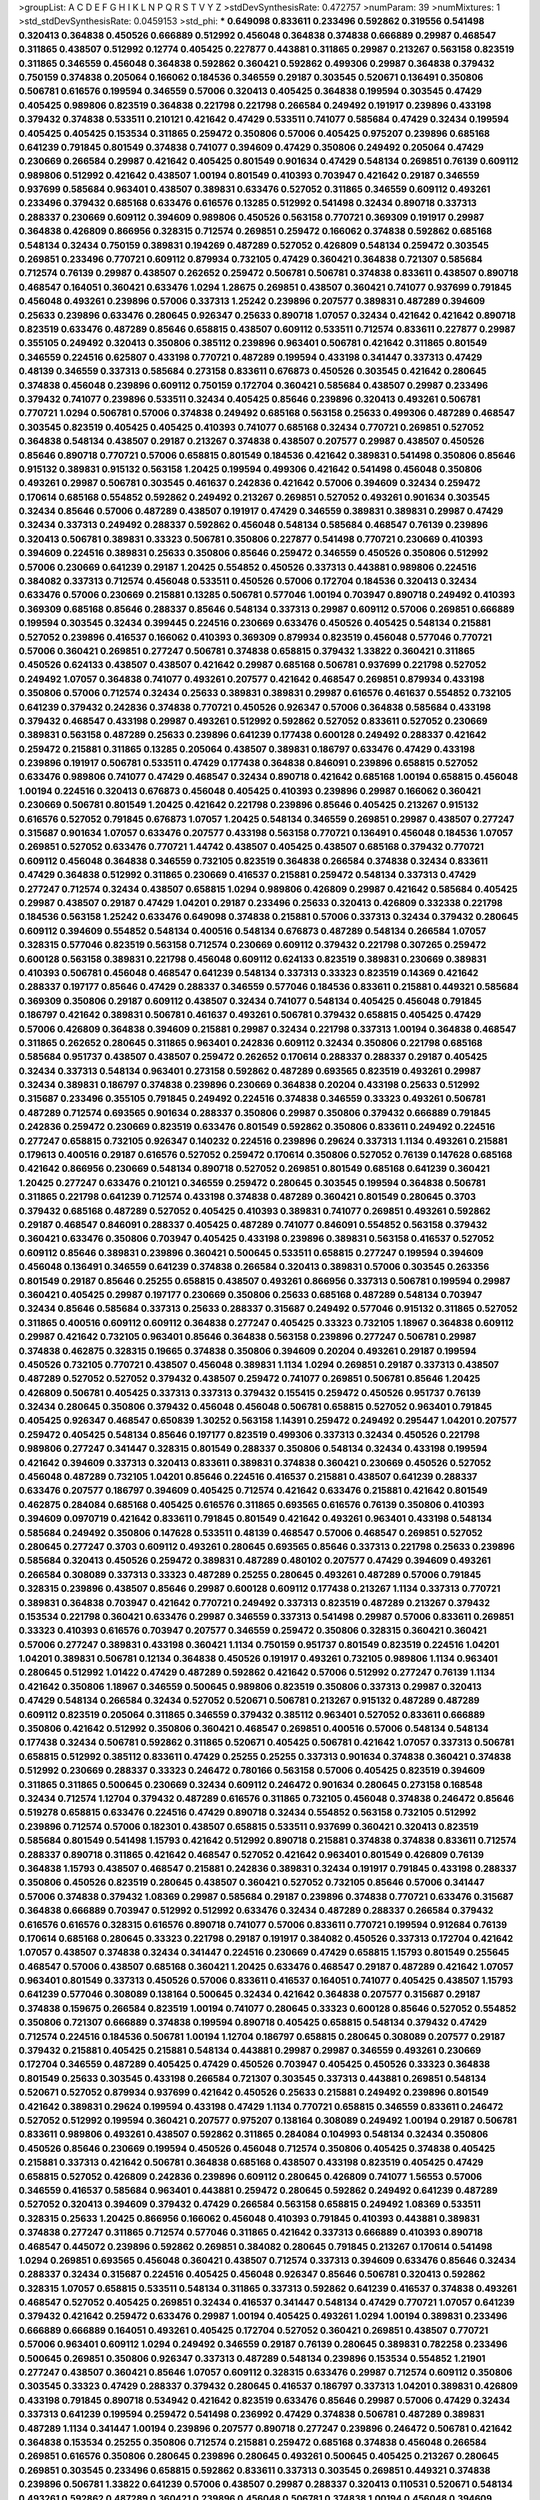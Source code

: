 >groupList:
A C D E F G H I K L
N P Q R S T V Y Z 
>stdDevSynthesisRate:
0.472757 
>numParam:
39
>numMixtures:
1
>std_stdDevSynthesisRate:
0.0459153
>std_phi:
***
0.649098 0.833611 0.233496 0.592862 0.319556 0.541498 0.320413 0.364838 0.450526 0.666889
0.512992 0.456048 0.364838 0.374838 0.666889 0.29987 0.468547 0.311865 0.438507 0.512992
0.12774 0.405425 0.227877 0.443881 0.311865 0.29987 0.213267 0.563158 0.823519 0.311865
0.346559 0.456048 0.364838 0.592862 0.360421 0.592862 0.499306 0.29987 0.364838 0.379432
0.750159 0.374838 0.205064 0.166062 0.184536 0.346559 0.29187 0.303545 0.520671 0.136491
0.350806 0.506781 0.616576 0.199594 0.346559 0.57006 0.320413 0.405425 0.364838 0.199594
0.303545 0.47429 0.405425 0.989806 0.823519 0.364838 0.221798 0.221798 0.266584 0.249492
0.191917 0.239896 0.433198 0.379432 0.374838 0.533511 0.210121 0.421642 0.47429 0.533511
0.741077 0.585684 0.47429 0.32434 0.199594 0.405425 0.405425 0.153534 0.311865 0.259472
0.350806 0.57006 0.405425 0.975207 0.239896 0.685168 0.641239 0.791845 0.801549 0.374838
0.741077 0.394609 0.47429 0.350806 0.249492 0.205064 0.47429 0.230669 0.266584 0.29987
0.421642 0.405425 0.801549 0.901634 0.47429 0.548134 0.269851 0.76139 0.609112 0.989806
0.512992 0.421642 0.438507 1.00194 0.801549 0.410393 0.703947 0.421642 0.29187 0.346559
0.937699 0.585684 0.963401 0.438507 0.389831 0.633476 0.527052 0.311865 0.346559 0.609112
0.493261 0.233496 0.379432 0.685168 0.633476 0.616576 0.13285 0.512992 0.541498 0.32434
0.890718 0.337313 0.288337 0.230669 0.609112 0.394609 0.989806 0.450526 0.563158 0.770721
0.369309 0.191917 0.29987 0.364838 0.426809 0.866956 0.328315 0.712574 0.269851 0.259472
0.166062 0.374838 0.592862 0.685168 0.548134 0.32434 0.750159 0.389831 0.194269 0.487289
0.527052 0.426809 0.548134 0.259472 0.303545 0.269851 0.233496 0.770721 0.609112 0.879934
0.732105 0.47429 0.360421 0.364838 0.721307 0.585684 0.712574 0.76139 0.29987 0.438507
0.262652 0.259472 0.506781 0.506781 0.374838 0.833611 0.438507 0.890718 0.468547 0.164051
0.360421 0.633476 1.0294 1.28675 0.269851 0.438507 0.360421 0.741077 0.937699 0.791845
0.456048 0.493261 0.239896 0.57006 0.337313 1.25242 0.239896 0.207577 0.389831 0.487289
0.394609 0.25633 0.239896 0.633476 0.280645 0.926347 0.25633 0.890718 1.07057 0.32434
0.421642 0.421642 0.890718 0.823519 0.633476 0.487289 0.85646 0.658815 0.438507 0.609112
0.533511 0.712574 0.833611 0.227877 0.29987 0.355105 0.249492 0.320413 0.350806 0.385112
0.239896 0.963401 0.506781 0.421642 0.311865 0.801549 0.346559 0.224516 0.625807 0.433198
0.770721 0.487289 0.199594 0.433198 0.341447 0.337313 0.47429 0.48139 0.346559 0.337313
0.585684 0.273158 0.833611 0.676873 0.450526 0.303545 0.421642 0.280645 0.374838 0.456048
0.239896 0.609112 0.750159 0.172704 0.360421 0.585684 0.438507 0.29987 0.233496 0.379432
0.741077 0.239896 0.533511 0.32434 0.405425 0.85646 0.239896 0.320413 0.493261 0.506781
0.770721 1.0294 0.506781 0.57006 0.374838 0.249492 0.685168 0.563158 0.25633 0.499306
0.487289 0.468547 0.303545 0.823519 0.405425 0.405425 0.410393 0.741077 0.685168 0.32434
0.770721 0.269851 0.527052 0.364838 0.548134 0.438507 0.29187 0.213267 0.374838 0.438507
0.207577 0.29987 0.438507 0.450526 0.85646 0.890718 0.770721 0.57006 0.658815 0.801549
0.184536 0.421642 0.389831 0.541498 0.350806 0.85646 0.915132 0.389831 0.915132 0.563158
1.20425 0.199594 0.499306 0.421642 0.541498 0.456048 0.350806 0.493261 0.29987 0.506781
0.303545 0.461637 0.242836 0.421642 0.57006 0.394609 0.32434 0.259472 0.170614 0.685168
0.554852 0.592862 0.249492 0.213267 0.269851 0.527052 0.493261 0.901634 0.303545 0.32434
0.85646 0.57006 0.487289 0.438507 0.191917 0.47429 0.346559 0.389831 0.389831 0.29987
0.47429 0.32434 0.337313 0.249492 0.288337 0.592862 0.456048 0.548134 0.585684 0.468547
0.76139 0.239896 0.320413 0.506781 0.389831 0.33323 0.506781 0.350806 0.227877 0.541498
0.770721 0.230669 0.410393 0.394609 0.224516 0.389831 0.25633 0.350806 0.85646 0.259472
0.346559 0.450526 0.350806 0.512992 0.57006 0.230669 0.641239 0.29187 1.20425 0.554852
0.450526 0.337313 0.443881 0.989806 0.224516 0.384082 0.337313 0.712574 0.456048 0.533511
0.450526 0.57006 0.172704 0.184536 0.320413 0.32434 0.633476 0.57006 0.230669 0.215881
0.13285 0.506781 0.577046 1.00194 0.703947 0.890718 0.249492 0.410393 0.369309 0.685168
0.85646 0.288337 0.85646 0.548134 0.337313 0.29987 0.609112 0.57006 0.269851 0.666889
0.199594 0.303545 0.32434 0.399445 0.224516 0.230669 0.633476 0.450526 0.405425 0.548134
0.215881 0.527052 0.239896 0.416537 0.166062 0.410393 0.369309 0.879934 0.823519 0.456048
0.577046 0.770721 0.57006 0.360421 0.269851 0.277247 0.506781 0.374838 0.658815 0.379432
1.33822 0.360421 0.311865 0.450526 0.624133 0.438507 0.438507 0.421642 0.29987 0.685168
0.506781 0.937699 0.221798 0.527052 0.249492 1.07057 0.364838 0.741077 0.493261 0.207577
0.421642 0.468547 0.269851 0.879934 0.433198 0.350806 0.57006 0.712574 0.32434 0.25633
0.389831 0.389831 0.29987 0.616576 0.461637 0.554852 0.732105 0.641239 0.379432 0.242836
0.374838 0.770721 0.450526 0.926347 0.57006 0.364838 0.585684 0.433198 0.379432 0.468547
0.433198 0.29987 0.493261 0.512992 0.592862 0.527052 0.833611 0.527052 0.230669 0.389831
0.563158 0.487289 0.25633 0.239896 0.641239 0.177438 0.600128 0.249492 0.288337 0.421642
0.259472 0.215881 0.311865 0.13285 0.205064 0.438507 0.389831 0.186797 0.633476 0.47429
0.433198 0.239896 0.191917 0.506781 0.533511 0.47429 0.177438 0.364838 0.846091 0.239896
0.658815 0.527052 0.633476 0.989806 0.741077 0.47429 0.468547 0.32434 0.890718 0.421642
0.685168 1.00194 0.658815 0.456048 1.00194 0.224516 0.320413 0.676873 0.456048 0.405425
0.410393 0.239896 0.29987 0.166062 0.360421 0.230669 0.506781 0.801549 1.20425 0.421642
0.221798 0.239896 0.85646 0.405425 0.213267 0.915132 0.616576 0.527052 0.791845 0.676873
1.07057 1.20425 0.548134 0.346559 0.269851 0.29987 0.438507 0.277247 0.315687 0.901634
1.07057 0.633476 0.207577 0.433198 0.563158 0.770721 0.136491 0.456048 0.184536 1.07057
0.269851 0.527052 0.633476 0.770721 1.44742 0.438507 0.405425 0.438507 0.685168 0.379432
0.770721 0.609112 0.456048 0.364838 0.346559 0.732105 0.823519 0.364838 0.266584 0.374838
0.32434 0.833611 0.47429 0.364838 0.512992 0.311865 0.230669 0.416537 0.215881 0.259472
0.548134 0.337313 0.47429 0.277247 0.712574 0.32434 0.438507 0.658815 1.0294 0.989806
0.426809 0.29987 0.421642 0.585684 0.405425 0.29987 0.438507 0.29187 0.47429 1.04201
0.29187 0.233496 0.25633 0.320413 0.426809 0.332338 0.221798 0.184536 0.563158 1.25242
0.633476 0.649098 0.374838 0.215881 0.57006 0.337313 0.32434 0.379432 0.280645 0.609112
0.394609 0.554852 0.548134 0.400516 0.548134 0.676873 0.487289 0.548134 0.266584 1.07057
0.328315 0.577046 0.823519 0.563158 0.712574 0.230669 0.609112 0.379432 0.221798 0.307265
0.259472 0.600128 0.563158 0.389831 0.221798 0.456048 0.609112 0.624133 0.823519 0.389831
0.230669 0.389831 0.410393 0.506781 0.456048 0.468547 0.641239 0.548134 0.337313 0.33323
0.823519 0.14369 0.421642 0.288337 0.197177 0.85646 0.47429 0.288337 0.346559 0.577046
0.184536 0.833611 0.215881 0.449321 0.585684 0.369309 0.350806 0.29187 0.609112 0.438507
0.32434 0.741077 0.548134 0.405425 0.456048 0.791845 0.186797 0.421642 0.389831 0.506781
0.461637 0.493261 0.506781 0.379432 0.658815 0.405425 0.47429 0.57006 0.426809 0.364838
0.394609 0.215881 0.29987 0.32434 0.221798 0.337313 1.00194 0.364838 0.468547 0.311865
0.262652 0.280645 0.311865 0.963401 0.242836 0.609112 0.32434 0.350806 0.221798 0.685168
0.585684 0.951737 0.438507 0.438507 0.259472 0.262652 0.170614 0.288337 0.288337 0.29187
0.405425 0.32434 0.337313 0.548134 0.963401 0.273158 0.592862 0.487289 0.693565 0.823519
0.493261 0.29987 0.32434 0.389831 0.186797 0.374838 0.239896 0.230669 0.364838 0.20204
0.433198 0.25633 0.512992 0.315687 0.233496 0.355105 0.791845 0.249492 0.224516 0.374838
0.346559 0.33323 0.493261 0.506781 0.487289 0.712574 0.693565 0.901634 0.288337 0.350806
0.29987 0.350806 0.379432 0.666889 0.791845 0.242836 0.259472 0.230669 0.823519 0.633476
0.801549 0.592862 0.350806 0.833611 0.249492 0.224516 0.277247 0.658815 0.732105 0.926347
0.140232 0.224516 0.239896 0.29624 0.337313 1.1134 0.493261 0.215881 0.179613 0.400516
0.29187 0.616576 0.527052 0.259472 0.170614 0.350806 0.527052 0.76139 0.147628 0.685168
0.421642 0.866956 0.230669 0.548134 0.890718 0.527052 0.269851 0.801549 0.685168 0.641239
0.360421 1.20425 0.277247 0.633476 0.210121 0.346559 0.259472 0.280645 0.303545 0.199594
0.364838 0.506781 0.311865 0.221798 0.641239 0.712574 0.433198 0.374838 0.487289 0.360421
0.801549 0.280645 0.3703 0.379432 0.685168 0.487289 0.527052 0.405425 0.410393 0.389831
0.741077 0.269851 0.493261 0.592862 0.29187 0.468547 0.846091 0.288337 0.405425 0.487289
0.741077 0.846091 0.554852 0.563158 0.379432 0.360421 0.633476 0.350806 0.703947 0.405425
0.433198 0.239896 0.389831 0.563158 0.416537 0.527052 0.609112 0.85646 0.389831 0.239896
0.360421 0.500645 0.533511 0.658815 0.277247 0.199594 0.394609 0.456048 0.136491 0.346559
0.641239 0.374838 0.266584 0.320413 0.389831 0.57006 0.303545 0.263356 0.801549 0.29187
0.85646 0.25255 0.658815 0.438507 0.493261 0.866956 0.337313 0.506781 0.199594 0.29987
0.360421 0.405425 0.29987 0.197177 0.230669 0.350806 0.25633 0.685168 0.487289 0.548134
0.703947 0.32434 0.85646 0.585684 0.337313 0.25633 0.288337 0.315687 0.249492 0.577046
0.915132 0.311865 0.527052 0.311865 0.400516 0.609112 0.609112 0.364838 0.277247 0.405425
0.33323 0.732105 1.18967 0.364838 0.609112 0.29987 0.421642 0.732105 0.963401 0.85646
0.364838 0.563158 0.239896 0.277247 0.506781 0.29987 0.374838 0.462875 0.328315 0.19665
0.374838 0.350806 0.394609 0.20204 0.493261 0.29187 0.199594 0.450526 0.732105 0.770721
0.438507 0.456048 0.389831 1.1134 1.0294 0.269851 0.29187 0.337313 0.438507 0.487289
0.527052 0.527052 0.379432 0.438507 0.259472 0.741077 0.269851 0.506781 0.85646 1.20425
0.426809 0.506781 0.405425 0.337313 0.337313 0.379432 0.155415 0.259472 0.450526 0.951737
0.76139 0.32434 0.280645 0.350806 0.379432 0.456048 0.456048 0.506781 0.658815 0.527052
0.963401 0.791845 0.405425 0.926347 0.468547 0.650839 1.30252 0.563158 1.14391 0.259472
0.249492 0.295447 1.04201 0.207577 0.259472 0.405425 0.548134 0.85646 0.197177 0.823519
0.499306 0.337313 0.32434 0.450526 0.221798 0.989806 0.277247 0.341447 0.328315 0.801549
0.288337 0.350806 0.548134 0.32434 0.433198 0.199594 0.421642 0.394609 0.337313 0.320413
0.833611 0.389831 0.374838 0.360421 0.230669 0.450526 0.527052 0.456048 0.487289 0.732105
1.04201 0.85646 0.224516 0.416537 0.215881 0.438507 0.641239 0.288337 0.633476 0.207577
0.186797 0.394609 0.405425 0.712574 0.421642 0.633476 0.215881 0.421642 0.801549 0.462875
0.284084 0.685168 0.405425 0.616576 0.311865 0.693565 0.616576 0.76139 0.350806 0.410393
0.394609 0.0970719 0.421642 0.833611 0.791845 0.801549 0.421642 0.493261 0.963401 0.433198
0.548134 0.585684 0.249492 0.350806 0.147628 0.533511 0.48139 0.468547 0.57006 0.468547
0.269851 0.527052 0.280645 0.277247 0.3703 0.609112 0.493261 0.280645 0.693565 0.85646
0.337313 0.221798 0.25633 0.239896 0.585684 0.320413 0.450526 0.259472 0.389831 0.487289
0.480102 0.207577 0.47429 0.394609 0.493261 0.266584 0.308089 0.337313 0.33323 0.487289
0.25255 0.280645 0.493261 0.487289 0.57006 0.791845 0.328315 0.239896 0.438507 0.85646
0.29987 0.600128 0.609112 0.177438 0.213267 1.1134 0.337313 0.770721 0.389831 0.364838
0.703947 0.421642 0.770721 0.249492 0.337313 0.823519 0.487289 0.213267 0.379432 0.153534
0.221798 0.360421 0.633476 0.29987 0.346559 0.337313 0.541498 0.29987 0.57006 0.833611
0.269851 0.33323 0.410393 0.616576 0.703947 0.207577 0.346559 0.259472 0.350806 0.328315
0.360421 0.360421 0.57006 0.277247 0.389831 0.433198 0.360421 1.1134 0.750159 0.951737
0.801549 0.823519 0.224516 1.04201 1.04201 0.389831 0.506781 0.12134 0.364838 0.450526
0.191917 0.493261 0.732105 0.989806 1.1134 0.963401 0.280645 0.512992 1.01422 0.47429
0.487289 0.592862 0.421642 0.57006 0.512992 0.277247 0.76139 1.1134 0.421642 0.350806
1.18967 0.346559 0.500645 0.989806 0.823519 0.350806 0.337313 0.29987 0.320413 0.47429
0.548134 0.266584 0.32434 0.527052 0.520671 0.506781 0.213267 0.915132 0.487289 0.487289
0.609112 0.823519 0.205064 0.311865 0.346559 0.379432 0.385112 0.963401 0.527052 0.833611
0.666889 0.350806 0.421642 0.512992 0.350806 0.360421 0.468547 0.269851 0.400516 0.57006
0.548134 0.548134 0.177438 0.32434 0.506781 0.592862 0.311865 0.520671 0.405425 0.506781
0.421642 1.07057 0.337313 0.506781 0.658815 0.512992 0.385112 0.833611 0.47429 0.25255
0.25255 0.337313 0.901634 0.374838 0.360421 0.374838 0.512992 0.230669 0.288337 0.33323
0.246472 0.780166 0.563158 0.57006 0.405425 0.823519 0.394609 0.311865 0.311865 0.500645
0.230669 0.32434 0.609112 0.246472 0.901634 0.280645 0.273158 0.168548 0.32434 0.712574
1.12704 0.379432 0.487289 0.616576 0.311865 0.732105 0.456048 0.374838 0.246472 0.85646
0.519278 0.658815 0.633476 0.224516 0.47429 0.890718 0.32434 0.554852 0.563158 0.732105
0.512992 0.239896 0.712574 0.57006 0.182301 0.438507 0.658815 0.533511 0.937699 0.360421
0.320413 0.823519 0.585684 0.801549 0.541498 1.15793 0.421642 0.512992 0.890718 0.215881
0.374838 0.374838 0.833611 0.712574 0.288337 0.890718 0.311865 0.421642 0.468547 0.527052
0.421642 0.963401 0.801549 0.426809 0.76139 0.364838 1.15793 0.438507 0.468547 0.215881
0.242836 0.389831 0.32434 0.191917 0.791845 0.433198 0.288337 0.350806 0.450526 0.823519
0.280645 0.438507 0.360421 0.527052 0.732105 0.85646 0.57006 0.341447 0.57006 0.374838
0.379432 1.08369 0.29987 0.585684 0.29187 0.239896 0.374838 0.770721 0.633476 0.315687
0.364838 0.666889 0.703947 0.512992 0.512992 0.633476 0.32434 0.487289 0.288337 0.266584
0.379432 0.616576 0.616576 0.328315 0.616576 0.890718 0.741077 0.57006 0.833611 0.770721
0.199594 0.912684 0.76139 0.170614 0.685168 0.280645 0.33323 0.221798 0.29187 0.191917
0.384082 0.450526 0.337313 0.172704 0.421642 1.07057 0.438507 0.374838 0.32434 0.341447
0.224516 0.230669 0.47429 0.658815 1.15793 0.801549 0.255645 0.468547 0.57006 0.438507
0.685168 0.360421 1.20425 0.633476 0.468547 0.29187 0.487289 0.421642 1.07057 0.963401
0.801549 0.337313 0.450526 0.57006 0.833611 0.416537 0.164051 0.741077 0.405425 0.438507
1.15793 0.641239 0.577046 0.308089 0.138164 0.500645 0.32434 0.421642 0.364838 0.207577
0.315687 0.29187 0.374838 0.159675 0.266584 0.823519 1.00194 0.741077 0.280645 0.33323
0.600128 0.85646 0.527052 0.554852 0.350806 0.721307 0.666889 0.374838 0.199594 0.890718
0.405425 0.658815 0.548134 0.379432 0.47429 0.712574 0.224516 0.184536 0.506781 1.00194
1.12704 0.186797 0.658815 0.280645 0.308089 0.207577 0.29187 0.379432 0.215881 0.405425
0.215881 0.548134 0.443881 0.29987 0.29987 0.346559 0.493261 0.230669 0.172704 0.346559
0.487289 0.405425 0.47429 0.450526 0.703947 0.405425 0.450526 0.33323 0.364838 0.801549
0.25633 0.303545 0.433198 0.266584 0.721307 0.303545 0.337313 0.443881 0.269851 0.548134
0.520671 0.527052 0.879934 0.937699 0.421642 0.450526 0.25633 0.215881 0.249492 0.239896
0.801549 0.421642 0.389831 0.29624 0.199594 0.433198 0.47429 1.1134 0.770721 0.658815
0.346559 0.833611 0.246472 0.527052 0.512992 0.199594 0.360421 0.207577 0.975207 0.138164
0.308089 0.249492 1.00194 0.29187 0.506781 0.833611 0.989806 0.493261 0.438507 0.592862
0.311865 0.284084 0.104993 0.548134 0.32434 0.350806 0.450526 0.85646 0.230669 0.199594
0.450526 0.456048 0.712574 0.350806 0.405425 0.374838 0.405425 0.215881 0.337313 0.421642
0.506781 0.364838 0.685168 0.438507 0.433198 0.823519 0.405425 0.47429 0.658815 0.527052
0.426809 0.242836 0.239896 0.609112 0.280645 0.426809 0.741077 1.56553 0.57006 0.346559
0.416537 0.585684 0.963401 0.443881 0.259472 0.280645 0.592862 0.249492 0.641239 0.487289
0.527052 0.320413 0.394609 0.379432 0.47429 0.266584 0.563158 0.658815 0.249492 1.08369
0.533511 0.328315 0.25633 1.20425 0.866956 0.166062 0.456048 0.410393 0.791845 0.410393
0.443881 0.389831 0.374838 0.277247 0.311865 0.712574 0.577046 0.311865 0.421642 0.337313
0.666889 0.410393 0.890718 0.468547 0.445072 0.239896 0.592862 0.269851 0.384082 0.280645
0.791845 0.213267 0.170614 0.541498 1.0294 0.269851 0.693565 0.456048 0.360421 0.438507
0.712574 0.337313 0.394609 0.633476 0.85646 0.32434 0.288337 0.32434 0.315687 0.224516
0.405425 0.456048 0.926347 0.85646 0.506781 0.320413 0.592862 0.328315 1.07057 0.658815
0.533511 0.548134 0.311865 0.337313 0.592862 0.641239 0.416537 0.374838 0.493261 0.468547
0.527052 0.405425 0.269851 0.32434 0.416537 0.341447 0.548134 0.47429 0.770721 1.07057
0.641239 0.379432 0.421642 0.259472 0.633476 0.29987 1.00194 0.405425 0.493261 1.0294
1.00194 0.389831 0.233496 0.666889 0.666889 0.164051 0.493261 0.405425 0.172704 0.527052
0.360421 0.269851 0.438507 0.770721 0.57006 0.963401 0.609112 1.0294 0.249492 0.346559
0.29187 0.76139 0.280645 0.389831 0.782258 0.233496 0.500645 0.269851 0.350806 0.926347
0.337313 0.487289 0.548134 0.239896 0.153534 0.554852 1.21901 0.277247 0.438507 0.360421
0.85646 1.07057 0.609112 0.328315 0.633476 0.29987 0.712574 0.609112 0.350806 0.303545
0.33323 0.47429 0.288337 0.379432 0.280645 0.416537 0.186797 0.337313 1.04201 0.389831
0.426809 0.433198 0.791845 0.890718 0.534942 0.421642 0.823519 0.633476 0.85646 0.29987
0.57006 0.47429 0.32434 0.337313 0.641239 0.199594 0.259472 0.541498 0.236992 0.47429
0.374838 0.506781 0.487289 0.389831 0.487289 1.1134 0.341447 1.00194 0.239896 0.207577
0.890718 0.277247 0.239896 0.246472 0.506781 0.421642 0.364838 0.153534 0.25255 0.350806
0.712574 0.215881 0.259472 0.685168 0.374838 0.456048 0.266584 0.269851 0.616576 0.350806
0.280645 0.239896 0.280645 0.493261 0.500645 0.405425 0.213267 0.280645 0.269851 0.303545
0.233496 0.658815 0.592862 0.833611 0.337313 0.303545 0.269851 0.449321 0.374838 0.239896
0.506781 1.33822 0.641239 0.57006 0.438507 0.29987 0.288337 0.320413 0.110531 0.520671
0.548134 0.493261 0.592862 0.487289 0.360421 0.239896 0.456048 0.506781 0.374838 1.00194
0.456048 0.394609 0.320413 0.379432 0.350806 0.311865 0.616576 0.346559 0.242836 0.311865
0.506781 0.833611 0.350806 0.410393 0.350806 0.350806 0.328315 0.288337 0.116673 0.104993
0.170614 0.487289 0.585684 0.288337 0.833611 0.592862 0.364838 0.770721 0.592862 0.76139
0.609112 0.400516 0.563158 0.666889 0.33323 0.685168 0.926347 0.676873 0.389831 0.337313
0.57006 0.288337 0.487289 0.685168 0.770721 0.311865 0.421642 0.346559 0.901634 0.450526
0.926347 0.29187 0.389831 0.259472 0.592862 0.890718 0.951737 0.480102 1.07057 0.624133
0.360421 0.410393 0.456048 0.541498 0.280645 0.259472 0.337313 0.33323 0.468547 0.269851
0.506781 0.468547 0.450526 0.364838 0.421642 0.25633 0.384082 0.249492 0.29187 0.600128
0.770721 0.259472 0.405425 0.487289 1.20425 0.280645 0.182301 0.266584 0.29987 0.712574
0.259472 0.487289 0.468547 0.320413 0.609112 0.389831 0.33323 0.506781 0.374838 0.288337
0.364838 0.741077 0.394609 0.239896 0.487289 0.421642 0.57006 0.295447 0.337313 0.57006
0.360421 0.548134 0.823519 1.25242 0.712574 0.280645 0.563158 0.609112 0.328315 0.57006
0.315687 0.926347 0.601737 0.616576 0.732105 0.389831 0.633476 0.76139 1.07057 0.205064
0.266584 0.25633 0.153534 0.33323 0.703947 0.685168 0.456048 0.364838 0.249492 0.405425
0.199594 0.712574 0.47429 0.389831 0.236992 0.374838 0.506781 0.770721 0.468547 0.801549
0.405425 0.266584 0.76139 0.468547 0.456048 0.421642 0.506781 0.592862 0.389831 0.341447
0.57006 0.303545 0.230669 0.421642 0.320413 0.259472 0.456048 0.207577 0.350806 0.554852
0.29187 0.239896 0.29187 0.191917 0.374838 0.833611 0.421642 0.374838 0.288337 0.879934
1.04201 0.346559 0.191917 0.512992 1.20425 0.421642 0.951737 0.32434 0.506781 0.32434
0.389831 0.461637 0.410393 0.320413 0.527052 0.215881 0.360421 0.85646 0.394609 0.487289
0.963401 0.866956 0.337313 0.259472 0.249492 0.12774 0.374838 0.47429 0.374838 0.57006
1.30252 0.416537 0.685168 0.389831 0.405425 0.76139 0.890718 0.337313 0.658815 0.609112
0.405425 0.374838 0.676873 0.685168 0.506781 0.487289 0.320413 0.25633 0.548134 0.227267
0.308089 0.76139 0.364838 2.03518 0.989806 0.379432 0.207577 0.288337 0.433198 0.360421
0.224516 0.337313 0.224516 1.04201 0.189594 0.512992 0.394609 0.48139 0.350806 1.15793
0.456048 0.32434 0.609112 0.239896 0.364838 0.149438 0.337313 0.259472 0.266584 0.712574
0.207577 0.389831 0.277247 0.658815 0.57006 0.47429 0.890718 0.554852 0.405425 0.770721
0.207577 1.00194 0.33323 0.438507 0.548134 0.487289 0.741077 0.633476 0.364838 0.303545
0.32434 0.833611 0.213267 0.548134 0.374838 0.315687 0.311865 0.221798 0.280645 0.29987
0.47429 0.493261 0.360421 0.633476 0.405425 0.57006 1.17212 0.239896 0.337313 0.315687
0.616576 0.213267 0.249492 0.901634 0.346559 0.426809 0.29187 0.311865 0.527052 0.346559
0.468547 0.288337 0.280645 0.364838 0.685168 0.199594 0.215881 0.364838 0.527052 0.311865
0.443881 0.47429 0.506781 0.346559 0.741077 0.533511 0.230669 0.585684 0.421642 0.221798
0.32434 0.29987 0.405425 0.33323 0.29987 0.487289 0.355105 0.131241 1.71402 0.533511
0.29187 0.277247 0.288337 0.616576 0.224516 0.450526 0.506781 1.07057 0.207577 0.320413
0.27389 0.609112 0.191917 0.186797 0.506781 0.456048 0.890718 0.712574 0.801549 0.506781
0.170614 0.280645 0.360421 0.741077 1.04201 0.230669 0.215881 0.389831 0.389831 0.379432
0.666889 0.450526 0.609112 0.11356 0.207577 0.186797 0.421642 0.506781 0.506781 0.658815
0.506781 0.487289 0.32434 0.641239 0.394609 0.280645 0.205064 0.364838 0.32434 0.658815
0.616576 0.337313 0.592862 0.585684 0.741077 0.563158 0.168097 0.633476 0.364838 0.389831
0.405425 0.85646 0.205064 0.527052 0.405425 0.487289 0.199594 0.770721 0.609112 0.421642
0.379432 0.741077 0.592862 0.487289 0.609112 0.239896 0.360421 0.159675 0.750159 1.1134
0.29987 0.732105 0.666889 0.456048 1.00194 0.833611 0.512992 0.207577 0.563158 0.189594
0.266584 0.951737 0.385112 0.633476 1.00194 0.512992 0.57006 0.592862 0.197177 0.239896
0.685168 0.172704 0.421642 0.487289 0.239896 0.527052 0.242836 0.337313 0.592862 0.791845
0.337313 0.221798 0.901634 0.693565 0.951737 0.249492 0.350806 0.315687 0.288337 0.685168
0.280645 0.85646 0.487289 0.676873 0.633476 0.215881 0.303545 0.215881 0.506781 1.07057
0.405425 0.520671 0.405425 0.450526 1.00194 0.625807 0.616576 0.288337 0.269851 1.20425
0.239896 0.468547 0.379432 0.337313 0.951737 0.512992 0.182301 0.487289 0.303545 0.770721
0.33323 0.360421 0.658815 0.405425 0.379432 0.57006 0.337313 0.227877 0.32434 0.592862
0.592862 0.405425 0.461637 0.658815 0.493261 0.364838 0.311865 0.33323 0.29624 0.468547
0.915132 0.346559 0.811372 0.548134 0.641239 0.215881 0.456048 0.506781 0.364838 0.456048
0.364838 0.389831 0.732105 0.450526 0.47429 0.32434 0.360421 0.3703 0.801549 0.389831
0.527052 0.328315 0.389831 0.512992 0.433198 0.266584 0.554852 1.00194 0.421642 0.288337
0.346559 0.703947 0.461637 0.389831 0.29187 1.08369 0.308089 0.213267 0.249492 1.73968
1.30252 0.563158 1.14391 0.468547 0.277247 0.360421 0.29987 0.311865 0.563158 0.421642
0.224516 0.47429 1.20425 0.616576 0.741077 0.394609 0.506781 0.29987 0.379432 0.811372
0.421642 0.249492 0.438507 0.389831 1.08369 0.450526 0.937699 0.288337 0.269851 0.416537
0.703947 0.57006 0.350806 0.224516 0.266584 0.224516 1.15793 0.303545 0.592862 0.480102
0.616576 0.259472 0.468547 0.633476 0.350806 0.405425 0.438507 0.249492 1.62815 0.153534
0.33323 0.468547 0.277247 0.541498 0.273158 0.527052 0.288337 0.633476 0.389831 0.487289
0.277247 0.468547 0.421642 0.230669 0.866956 1.07057 0.29987 1.88164 0.685168 0.249492
0.239896 0.280645 0.416537 0.926347 0.506781 0.85646 0.890718 0.685168 0.438507 0.337313
0.506781 0.364838 0.456048 0.346559 0.712574 0.25633 0.389831 0.374838 0.385112 0.487289
0.364838 0.280645 0.57006 0.721307 0.385112 0.197177 0.421642 0.421642 0.32434 0.215881
0.506781 0.512992 0.846091 0.311865 0.350806 0.405425 0.685168 0.273158 0.609112 0.901634
0.374838 0.364838 0.438507 0.421642 0.337313 0.541498 0.303545 0.421642 0.712574 0.389831
0.666889 0.712574 0.616576 0.47429 1.1134 1.15793 0.770721 0.230669 1.17212 0.47429
0.468547 0.303545 0.57006 0.76139 0.303545 0.207577 0.33323 0.585684 0.259472 0.658815
0.213267 0.177438 0.438507 0.506781 0.592862 0.405425 0.405425 0.311865 0.685168 0.341447
0.337313 0.658815 0.461637 0.770721 0.780166 0.379432 0.394609 0.288337 0.350806 0.433198
0.360421 0.616576 0.295447 0.770721 0.147628 1.08369 0.625807 0.963401 0.405425 0.633476
0.311865 0.833611 0.548134 0.641239 0.693565 0.29987 0.400516 0.487289 0.989806 0.405425
0.926347 0.360421 0.32434 0.259472 0.519278 0.712574 0.20204 0.379432 0.487289 0.438507
0.666889 0.337313 0.487289 0.47429 0.239896 1.15793 0.527052 0.239896 0.443881 0.666889
0.57006 0.29987 0.215881 0.633476 0.770721 0.487289 0.288337 0.493261 0.456048 0.527052
0.57006 0.29187 0.633476 0.421642 0.57006 0.741077 0.616576 0.421642 0.468547 0.350806
0.379432 0.379432 0.541498 0.242836 0.421642 0.346559 0.199594 0.405425 0.315687 0.311865
1.15793 0.512992 0.29187 0.242836 0.592862 0.389831 1.07057 0.288337 0.563158 0.506781
0.416537 0.199594 0.374838 0.405425 0.32434 0.527052 0.277247 0.480102 0.350806 0.177438
0.450526 0.592862 0.421642 0.592862 0.548134 0.233496 0.47429 0.712574 0.609112 0.269851
0.85646 0.666889 0.592862 0.456048 0.585684 0.239896 0.277247 0.259472 0.57006 0.421642
0.563158 0.379432 0.890718 0.85646 0.394609 0.693565 0.616576 0.29987 0.207577 0.346559
0.374838 0.239896 0.32434 0.438507 0.493261 0.311865 0.266584 0.493261 0.592862 0.443881
0.288337 0.249492 0.410393 0.823519 0.926347 0.468547 0.421642 1.00194 0.259472 0.541498
0.207577 0.32434 0.592862 0.85646 0.926347 0.249492 0.29987 0.215881 0.541498 0.712574
1.21901 0.25633 0.47429 0.609112 0.259472 0.213267 0.224516 0.527052 0.512992 0.224516
0.405425 0.641239 0.215881 0.770721 0.32434 0.548134 0.658815 0.364838 1.0294 0.280645
0.311865 0.346559 0.506781 0.12774 0.650839 0.172704 0.577046 0.770721 0.456048 0.741077
0.269851 0.374838 0.364838 0.416537 0.666889 0.548134 0.426809 0.350806 0.563158 1.23726
0.29187 0.25633 0.199594 0.520671 0.616576 0.33323 0.512992 0.280645 0.379432 0.770721
0.29187 0.676873 0.741077 0.328315 0.374838 0.277247 0.249492 1.08369 0.249492 0.693565
0.658815 0.273158 0.350806 0.215881 0.658815 0.29187 0.389831 0.288337 0.658815 0.337313
0.468547 0.405425 0.616576 1.33822 0.548134 0.493261 0.833611 0.658815 0.506781 0.405425
0.337313 0.658815 0.616576 0.450526 0.450526 0.548134 0.712574 0.951737 0.85646 1.1134
0.548134 0.527052 0.741077 0.585684 0.405425 0.592862 0.230669 0.405425 0.741077 0.616576
0.616576 0.269851 0.616576 0.879934 0.658815 0.350806 0.32434 0.184536 0.548134 0.224516
0.712574 0.360421 0.374838 0.468547 0.989806 0.801549 0.405425 0.527052 0.609112 0.350806
0.487289 0.527052 0.533511 0.230669 0.379432 0.346559 0.541498 0.666889 0.221798 0.29987
0.823519 0.438507 0.450526 0.311865 0.712574 0.374838 0.315687 0.456048 0.416537 0.456048
0.230669 0.410393 0.191917 0.29187 0.468547 0.512992 0.400516 0.47429 0.823519 0.975207
0.963401 0.443881 0.487289 1.01422 0.846091 0.269851 0.389831 0.189594 0.554852 0.350806
0.433198 1.28675 0.360421 0.487289 0.311865 0.320413 0.311865 0.577046 0.703947 0.658815
0.394609 0.47429 0.259472 0.311865 0.157742 0.239896 0.379432 0.641239 0.823519 0.703947
0.633476 0.29187 0.33323 0.791845 0.311865 0.703947 0.346559 0.641239 0.85646 0.633476
0.303545 1.04201 0.29987 0.350806 0.346559 0.259472 0.288337 0.29187 0.421642 0.215881
0.239896 0.487289 0.421642 0.350806 1.15793 0.548134 0.963401 0.269851 0.288337 0.533511
0.341447 0.374838 0.177438 0.320413 0.360421 1.04201 0.337313 1.0294 0.506781 1.28675
0.25633 0.493261 0.438507 0.350806 0.901634 0.269851 0.337313 0.29987 0.493261 0.360421
0.833611 0.633476 0.328315 0.493261 0.438507 0.29187 0.493261 0.866956 0.360421 0.337313
0.741077 0.813549 0.259472 0.269851 0.269851 0.527052 0.47429 0.548134 0.166062 0.374838
0.277247 0.288337 0.184536 0.379432 0.548134 0.456048 0.288337 0.823519 0.801549 0.456048
0.319556 0.963401 0.341447 0.389831 0.527052 0.303545 0.266584 0.259472 0.426809 0.266584
0.791845 0.616576 0.658815 0.57006 0.379432 0.585684 0.616576 0.456048 0.443881 0.184536
0.224516 0.405425 0.506781 0.280645 0.25255 0.468547 0.184536 0.239896 0.221798 0.963401
0.184536 0.25633 0.416537 0.233496 0.443881 0.29987 0.801549 0.405425 0.915132 0.315687
0.616576 0.199594 0.315687 0.315687 0.506781 0.311865 0.47429 0.315687 0.25633 0.833611
0.311865 0.259472 0.29187 0.527052 0.433198 0.277247 0.199594 0.394609 0.506781 0.239896
0.527052 0.541498 0.29187 0.205064 0.741077 0.364838 0.379432 0.658815 0.259472 0.29624
0.25255 0.230669 0.191917 0.468547 0.249492 0.487289 0.487289 0.527052 0.32434 0.520671
0.405425 0.712574 0.262652 0.712574 0.450526 0.311865 0.512992 0.350806 0.213267 0.649098
0.48139 0.259472 0.262652 0.147628 0.405425 0.337313 0.416537 0.512992 0.410393 0.527052
0.625807 0.721307 0.284084 0.233496 0.712574 0.592862 0.512992 0.259472 0.461637 0.277247
0.194269 0.269851 0.259472 0.170614 0.975207 0.658815 0.493261 0.239896 0.512992 0.438507
0.770721 0.266584 0.487289 0.230669 0.239896 0.364838 0.346559 0.456048 0.29987 0.311865
0.76139 0.29187 0.191917 0.456048 0.609112 0.890718 0.685168 1.04201 0.364838 0.548134
1.3749 0.33323 0.585684 0.649098 0.416537 0.616576 1.1134 0.360421 0.360421 0.153534
0.410393 0.33323 0.360421 0.280645 0.47429 0.184536 0.29987 0.527052 0.685168 0.405425
0.468547 0.741077 0.269851 0.400516 0.249492 0.712574 0.346559 0.207577 0.385112 0.32434
0.277247 0.468547 0.230669 0.172704 0.405425 0.450526 0.500645 0.493261 0.269851 0.650839
0.249492 0.288337 0.585684 0.259472 0.280645 0.394609 0.592862 0.712574 0.527052 0.288337
0.346559 0.266584 0.350806 0.506781 0.76139 0.394609 0.658815 0.468547 0.239896 0.592862
0.32434 0.215881 1.30252 0.416537 0.450526 0.577046 0.527052 0.215881 0.374838 0.641239
0.541498 0.207577 0.890718 0.337313 0.246472 0.266584 0.269851 0.901634 0.389831 0.346559
0.394609 0.533511 0.685168 0.915132 0.937699 0.346559 0.350806 0.259472 0.360421 0.221798
0.601737 0.394609 0.394609 0.280645 0.189594 0.951737 0.280645 0.548134 0.512992 0.506781
0.685168 0.277247 0.563158 0.512992 0.47429 0.541498 0.303545 0.592862 0.57006 0.179613
0.224516 0.548134 0.328315 0.389831 0.901634 0.750159 0.416537 0.421642 0.239896 0.400516
0.554852 0.224516 0.487289 0.527052 0.801549 0.25633 0.592862 0.85646 0.493261 0.57006
0.585684 0.48139 0.394609 0.712574 0.224516 0.249492 0.577046 0.600128 0.155415 0.389831
0.405425 0.592862 0.360421 0.533511 0.527052 0.585684 0.57006 0.450526 0.548134 0.438507
0.433198 0.563158 0.585684 0.770721 0.259472 0.57006 0.280645 1.00194 0.249492 0.443881
0.239896 0.389831 0.328315 0.280645 0.389831 0.405425 0.506781 0.685168 0.259472 0.12774
0.456048 0.346559 0.394609 0.770721 0.205064 0.394609 0.512992 0.405425 0.249492 0.703947
0.801549 0.350806 0.320413 0.433198 0.506781 0.438507 0.32434 0.410393 1.07057 0.246472
0.374838 0.487289 0.364838 0.421642 0.239896 0.563158 0.394609 0.311865 0.315687 0.259472
0.269851 0.25633 0.592862 0.29987 0.153534 0.533511 0.360421 0.791845 0.801549 0.277247
0.616576 0.416537 0.259472 0.456048 0.500645 0.650839 0.989806 0.421642 0.29987 0.346559
0.438507 0.389831 0.456048 0.685168 0.379432 0.732105 0.32434 1.14391 1.1134 0.493261
0.269851 0.224516 0.400516 0.25633 0.303545 0.242836 0.512992 0.311865 0.563158 0.221798
0.712574 0.609112 0.236992 0.951737 0.527052 0.199594 0.277247 0.732105 0.506781 0.85646
0.29987 0.666889 0.823519 0.288337 0.311865 0.410393 0.242836 0.405425 0.609112 0.182301
0.433198 0.350806 0.166062 0.394609 0.350806 0.341447 0.791845 0.548134 1.31848 0.239896
0.823519 1.23726 0.288337 0.199594 0.246472 0.421642 0.548134 0.29987 0.450526 0.224516
0.456048 0.468547 0.405425 0.205064 0.269851 0.512992 0.230669 0.303545 0.801549 0.520671
0.32434 0.337313 0.609112 0.592862 0.450526 0.213267 0.721307 0.259472 0.284846 0.592862
0.374838 0.277247 0.741077 0.320413 0.199594 0.25633 0.269851 0.57006 0.177438 0.456048
0.199594 0.421642 0.273158 0.199594 0.207577 0.32434 0.506781 0.277247 0.346559 0.963401
0.585684 0.259472 0.277247 0.937699 0.184536 0.85646 1.20425 0.47429 0.712574 0.337313
0.249492 0.179613 0.379432 0.346559 0.394609 0.433198 0.468547 0.47429 0.259472 0.337313
0.438507 0.308089 0.346559 0.487289 0.337313 0.512992 0.239896 0.890718 0.609112 0.421642
0.801549 1.08369 0.791845 0.563158 0.280645 0.32434 0.311865 0.33323 0.32434 0.379432
0.360421 0.676873 0.641239 0.609112 1.04201 0.405425 0.926347 0.259472 0.25633 0.548134
0.433198 0.823519 0.389831 0.405425 0.259472 0.32434 0.337313 0.159675 0.337313 0.468547
0.242836 0.350806 0.266584 0.350806 0.29187 0.405425 0.259472 0.548134 0.512992 0.47429
0.541498 0.791845 0.633476 0.57006 0.315687 0.527052 0.394609 0.233496 0.374838 0.29987
0.421642 0.379432 0.548134 0.389831 0.468547 0.658815 0.823519 0.616576 0.421642 0.379432
0.32434 0.801549 0.249492 0.989806 0.533511 0.311865 0.277247 0.394609 0.303545 0.57006
0.155415 0.487289 0.355105 0.616576 0.963401 0.416537 0.239896 0.926347 0.721307 0.666889
0.487289 0.239896 0.207577 0.592862 0.191917 0.732105 0.29987 0.57006 0.685168 0.512992
0.468547 0.890718 1.07057 0.76139 0.76139 0.328315 0.500645 1.28675 0.33323 0.741077
0.741077 0.25633 0.364838 1.1134 0.170614 0.29987 0.242836 0.184536 0.658815 0.288337
0.693565 0.364838 0.277247 0.280645 0.221798 0.374838 0.311865 0.801549 0.385112 0.374838
0.609112 0.207577 0.227877 0.563158 0.426809 0.277247 0.685168 0.269851 0.249492 0.577046
0.379432 0.712574 0.438507 1.39175 0.191917 0.29987 0.506781 0.266584 0.280645 0.33323
0.280645 0.249492 0.57006 0.433198 0.47429 0.360421 0.879934 0.433198 0.389831 0.770721
0.85646 0.311865 0.147628 0.29187 0.177438 0.493261 0.548134 0.57006 0.385112 0.269851
0.741077 0.400516 0.374838 0.76139 0.901634 0.269851 0.25633 0.25633 0.350806 0.389831
0.29187 0.493261 0.364838 0.890718 0.685168 1.50531 0.57006 0.693565 0.926347 0.468547
0.527052 0.29987 0.641239 0.548134 0.215881 0.179613 0.493261 0.712574 0.548134 0.389831
0.303545 0.989806 0.320413 1.07057 0.346559 0.693565 0.468547 0.315687 0.280645 0.360421
1.12704 1.12704 0.32434 0.512992 0.951737 0.438507 0.394609 0.405425 0.288337 0.609112
0.350806 0.29987 0.3703 0.541498 0.346559 0.456048 0.801549 0.320413 0.25633 0.685168
0.433198 0.164051 0.963401 0.277247 1.00194 0.685168 0.658815 0.450526 0.172704 1.15793
0.57006 0.438507 0.57006 0.493261 0.533511 0.732105 0.585684 0.32434 0.438507 0.364838
0.438507 0.405425 1.07057 0.389831 0.311865 1.00194 0.47429 0.421642 0.288337 0.280645
0.487289 0.438507 0.151675 0.191917 0.364838 0.239896 0.20204 0.194269 0.951737 0.288337
0.585684 0.355105 0.499306 0.273158 0.350806 0.207577 0.205064 0.433198 0.277247 0.405425
0.360421 0.369309 0.288337 0.548134 0.951737 0.360421 0.47429 0.890718 0.57006 0.426809
0.592862 0.468547 0.269851 0.47429 0.633476 0.311865 0.374838 0.249492 0.259472 0.592862
0.29187 0.926347 1.05478 0.926347 0.262652 0.47429 0.741077 0.506781 0.269851 0.205064
0.277247 0.224516 0.732105 0.592862 0.170614 0.239896 0.33323 0.364838 0.456048 0.32434
0.346559 0.32434 0.685168 0.32434 0.685168 0.741077 0.915132 0.342363 0.259472 0.823519
0.346559 0.303545 0.239896 0.239896 0.328315 0.389831 0.170614 0.438507 0.303545 0.450526
0.259472 0.461637 0.823519 0.563158 0.712574 0.32434 0.233496 0.364838 1.44742 0.468547
0.374838 0.866956 0.288337 0.346559 0.47429 0.512992 0.341447 0.47429 0.57006 0.280645
0.315687 1.07057 0.901634 0.712574 0.468547 0.405425 0.527052 0.676873 0.311865 0.122827
0.205064 0.506781 0.468547 0.29187 0.541498 0.506781 0.527052 0.360421 0.57006 0.989806
1.1134 0.360421 0.592862 0.791845 0.456048 0.527052 0.712574 0.811372 0.308089 0.32434
0.712574 0.520671 0.303545 0.337313 0.506781 0.506781 0.277247 0.506781 0.14369 0.438507
0.405425 0.25255 0.741077 0.915132 0.833611 0.394609 0.269851 0.389831 0.685168 0.685168
0.284846 0.350806 0.658815 0.426809 0.389831 0.374838 0.750159 0.963401 0.989806 0.259472
0.269851 0.259472 0.76139 0.303545 1.00194 0.350806 0.527052 0.468547 0.426809 0.29187
0.951737 0.207577 0.47429 0.224516 0.468547 0.266584 0.280645 0.438507 0.288337 0.315687
0.242836 0.266584 0.249492 0.770721 0.288337 0.676873 0.259472 0.493261 0.47429 0.405425
0.658815 0.29987 0.337313 0.493261 0.249492 0.350806 0.311865 0.184536 0.360421 0.224516
0.389831 0.685168 0.280645 0.269851 0.975207 0.33323 0.277247 0.311865 0.410393 0.438507
1.30252 0.179613 0.685168 0.389831 0.400516 0.438507 0.563158 0.249492 1.07057 0.641239
0.389831 0.47429 0.685168 0.147628 0.658815 0.456048 0.288337 0.328315 0.246472 0.527052
0.379432 0.421642 0.280645 0.47429 0.801549 0.337313 0.303545 0.177438 0.487289 0.833611
0.259472 0.360421 0.346559 0.633476 0.527052 1.1134 0.308089 0.468547 0.179613 0.47429
0.548134 0.346559 0.693565 0.360421 0.360421 0.32434 0.288337 0.633476 0.405425 0.350806
0.3703 0.456048 0.379432 0.641239 0.364838 1.00194 1.1134 0.337313 0.592862 0.650839
0.487289 0.389831 1.17212 0.658815 0.33323 0.823519 0.585684 0.506781 0.487289 0.215881
1.00194 0.230669 0.791845 0.215881 0.512992 0.405425 1.0294 0.280645 0.346559 0.658815
0.658815 0.337313 0.801549 0.563158 0.741077 0.236992 0.468547 0.519278 0.213267 0.405425
0.29987 0.230669 0.741077 0.47429 0.269851 0.421642 0.426809 0.266584 0.791845 0.456048
0.592862 0.32434 0.394609 0.29987 0.47429 1.04201 0.541498 0.433198 0.236992 0.280645
0.548134 0.224516 0.813549 0.926347 0.750159 0.506781 0.823519 0.25633 0.506781 0.389831
0.389831 0.585684 0.280645 0.890718 0.311865 0.641239 0.153534 0.25255 0.926347 0.405425
0.975207 0.239896 0.29987 0.438507 0.456048 0.360421 0.641239 0.384082 0.433198 0.280645
0.937699 0.389831 0.57006 0.47429 0.341447 0.512992 0.374838 0.311865 0.47429 0.712574
0.246472 0.533511 0.346559 0.890718 0.823519 0.246472 0.233496 0.468547 0.374838 0.506781
0.389831 0.379432 0.32434 0.512992 0.456048 0.284846 0.32434 0.33323 0.468547 0.703947
0.592862 0.741077 0.280645 0.480102 0.592862 0.239896 1.20425 0.379432 0.520671 0.364838
0.186797 0.493261 0.48139 0.548134 0.438507 0.506781 0.360421 0.405425 0.493261 0.47429
0.520671 0.421642 0.405425 0.685168 1.15793 1.08369 0.487289 1.1134 0.315687 0.791845
0.25633 0.230669 0.364838 0.833611 1.0294 0.421642 0.311865 0.374838 0.456048 0.346559
0.379432 0.506781 0.328315 0.230669 0.350806 0.311865 0.374838 0.288337 0.421642 0.197177
0.633476 0.32434 0.732105 1.04201 0.641239 0.791845 0.259472 0.3703 0.221798 0.57006
0.506781 0.405425 0.890718 0.641239 0.548134 0.658815 0.273158 0.823519 0.350806 0.421642
0.360421 0.47429 0.641239 0.57006 0.433198 0.337313 0.741077 0.468547 0.262652 0.29987
0.394609 0.487289 0.230669 0.833611 0.541498 0.47429 0.32434 0.47429 0.184536 0.230669
0.319556 0.533511 0.461637 0.277247 0.346559 0.233496 0.280645 0.385112 0.346559 0.230669
0.926347 0.360421 0.421642 0.487289 0.450526 0.989806 0.616576 0.76139 0.801549 1.00194
0.259472 1.07057 0.685168 0.506781 0.311865 0.563158 0.405425 0.215881 0.890718 0.901634
0.493261 0.239896 0.48139 0.25255 0.191917 0.405425 0.666889 0.633476 0.548134 0.288337
0.658815 0.770721 0.487289 0.364838 0.592862 0.389831 0.29987 0.770721 0.303545 0.592862
0.29987 0.350806 0.405425 0.85646 0.801549 0.230669 0.609112 0.389831 1.0294 0.374838
0.341447 0.456048 0.29624 0.389831 0.685168 0.337313 0.350806 0.191917 0.311865 0.239896
1.08369 0.400516 0.616576 0.269851 0.213267 0.219112 0.379432 0.364838 0.833611 0.230669
0.239896 0.926347 0.288337 0.548134 0.616576 0.468547 0.527052 0.456048 0.703947 0.17529
0.405425 0.29987 0.153534 0.963401 0.341447 0.47429 0.215881 0.239896 0.438507 0.311865
0.438507 0.890718 0.303545 0.218526 0.360421 0.633476 0.456048 0.741077 0.641239 0.989806
0.641239 0.350806 0.249492 0.592862 0.666889 0.194269 0.468547 0.585684 0.249492 0.266584
0.350806 0.533511 0.280645 0.487289 0.364838 0.288337 0.563158 0.29987 0.421642 0.280645
0.259472 0.379432 0.951737 0.29987 0.527052 0.328315 0.658815 0.405425 0.14195 0.239896
0.14369 0.801549 0.239896 0.29987 0.32434 0.266584 0.239896 1.18967 0.890718 0.262652
0.493261 0.311865 0.350806 0.57006 0.926347 0.288337 0.224516 0.288337 0.47429 0.389831
0.236992 0.585684 0.350806 0.468547 0.438507 0.205064 0.450526 0.833611 0.239896 0.350806
0.963401 0.592862 0.421642 0.541498 0.230669 0.57006 0.712574 0.512992 0.592862 0.801549
0.658815 0.926347 0.374838 0.487289 0.666889 1.00194 0.685168 0.400516 0.269851 0.29987
0.25255 0.421642 0.609112 1.17212 0.770721 0.259472 0.374838 0.548134 0.512992 0.57006
0.350806 0.468547 0.554852 0.438507 0.658815 0.937699 0.770721 0.506781 0.685168 0.500645
0.658815 0.493261 0.199594 0.520671 0.527052 0.506781 0.548134 0.379432 0.641239 0.57006
0.191917 0.32434 0.801549 0.29187 0.405425 0.389831 1.35462 0.823519 0.405425 0.585684
0.833611 0.25633 0.527052 0.85646 0.389831 0.512992 0.405425 0.57006 0.184536 0.512992
0.548134 0.350806 0.341447 0.770721 0.410393 0.233496 0.712574 0.541498 0.500645 0.85646
0.311865 0.29987 0.320413 0.541498 0.374838 0.177438 0.179613 0.280645 0.823519 0.732105
0.780166 0.915132 0.389831 0.259472 0.131241 1.20425 0.468547 0.191917 0.461637 0.33323
0.493261 0.405425 0.239896 0.233496 0.29987 0.259472 0.400516 0.468547 0.184536 0.685168
0.29187 0.685168 0.259472 0.242836 0.609112 0.346559 0.666889 0.456048 0.741077 1.07057
0.57006 0.33323 0.249492 0.379432 0.221798 0.833611 0.213267 0.32434 0.57006 0.360421
0.374838 0.421642 0.213267 0.194269 0.405425 1.1134 0.315687 0.153534 0.823519 0.512992
0.438507 0.57006 0.616576 0.405425 0.609112 1.17212 0.379432 0.161632 0.506781 0.47429
0.527052 0.641239 0.770721 0.585684 0.443881 0.833611 0.493261 0.199594 0.230669 0.585684
0.47429 0.85646 0.685168 0.791845 0.259472 0.273158 0.350806 0.450526 0.207577 0.741077
0.29987 0.963401 0.770721 0.360421 0.801549 0.350806 0.585684 0.456048 0.462875 0.433198
0.199594 0.280645 0.493261 0.633476 0.287566 0.33323 0.249492 0.210121 0.901634 0.215881
0.468547 0.191917 0.303545 0.592862 0.239896 0.641239 0.166062 0.311865 0.951737 0.199594
0.249492 0.273158 0.249492 0.259472 0.280645 0.149438 0.456048 0.311865 0.170614 0.320413
1.08369 0.405425 0.191917 0.405425 0.527052 0.29987 0.506781 0.184536 0.685168 0.47429
0.337313 0.280645 0.641239 0.433198 0.712574 1.20425 0.721307 0.337313 0.280645 0.443881
0.609112 0.616576 0.438507 0.770721 0.199594 0.658815 0.633476 0.85646 0.951737 0.577046
0.693565 0.85646 0.421642 1.20425 0.273158 0.374838 0.280645 0.320413 0.32434 0.249492
0.379432 0.609112 0.416537 0.633476 1.07057 0.633476 0.487289 0.205064 0.320413 0.456048
0.468547 0.346559 0.33323 0.288337 0.468547 0.374838 0.360421 0.138164 0.405425 0.468547
0.374838 0.233496 0.230669 0.25633 0.410393 0.963401 0.379432 0.410393 0.47429 0.239896
0.47429 0.337313 0.641239 0.506781 0.47429 0.269851 0.337313 0.337313 0.288337 0.186797
0.641239 0.288337 0.29987 0.487289 0.350806 0.487289 0.29987 0.438507 0.76139 0.951737
0.750159 0.389831 0.963401 0.29987 0.166062 0.360421 0.215881 0.421642 0.194269 0.548134
0.213267 1.0294 0.554852 0.533511 0.450526 0.963401 0.360421 0.337313 1.1134 0.85646
0.563158 0.184536 0.360421 0.32434 0.280645 0.33323 0.703947 0.426809 0.379432 0.389831
0.311865 0.153534 0.658815 1.33822 0.227877 0.320413 0.47429 0.493261 0.394609 0.527052
0.641239 0.506781 0.456048 0.770721 0.506781 0.25633 0.493261 0.394609 0.311865 0.191917
0.732105 0.676873 0.364838 0.364838 0.926347 0.346559 1.07057 0.85646 1.14391 0.801549
0.280645 0.975207 0.506781 0.901634 0.315687 0.341447 0.337313 0.224516 0.337313 0.259472
0.823519 0.592862 0.527052 0.770721 0.658815 0.426809 0.712574 0.337313 0.450526 0.512992
0.666889 0.641239 0.242836 0.32434 0.438507 0.85646 0.633476 0.33323 0.320413 0.527052
0.364838 0.658815 0.548134 0.239896 0.712574 0.269851 0.280645 0.166062 0.57006 0.277247
0.624133 0.221798 0.221798 0.47429 0.527052 0.712574 0.207577 0.527052 0.791845 0.32434
0.184536 0.379432 0.520671 1.28675 0.311865 0.548134 0.563158 0.374838 0.823519 0.527052
0.554852 0.311865 0.421642 0.311865 0.230669 0.585684 0.405425 0.890718 0.159675 0.341447
0.288337 1.0294 0.269851 0.712574 0.666889 0.405425 0.20204 0.416537 0.170614 0.303545
0.468547 0.585684 0.249492 1.0294 0.184536 0.791845 0.823519 0.25633 0.389831 0.311865
0.405425 0.29987 0.29187 0.641239 0.346559 0.33323 0.527052 0.233496 0.32434 0.410393
0.616576 0.456048 0.110531 0.191917 0.360421 0.770721 0.337313 0.823519 0.280645 0.337313
0.259472 0.288337 0.207577 0.12774 0.541498 0.421642 0.76139 0.394609 0.308089 0.592862
0.29987 0.315687 0.685168 0.259472 0.712574 1.0294 0.527052 0.389831 0.379432 0.554852
0.506781 0.177438 0.320413 0.346559 0.693565 0.249492 0.405425 0.405425 0.487289 0.224516
0.350806 0.533511 0.350806 0.47429 0.527052 0.288337 0.320413 0.153534 0.433198 0.732105
0.693565 0.585684 0.616576 0.85646 0.239896 0.500645 0.609112 0.487289 0.295447 0.33323
0.666889 0.288337 1.0294 0.468547 0.901634 0.456048 0.926347 0.360421 0.29987 0.926347
0.280645 0.450526 0.554852 0.989806 0.433198 0.592862 0.685168 0.76139 0.191917 0.592862
0.527052 0.360421 0.963401 0.29187 0.963401 0.541498 0.207577 0.456048 1.20425 0.280645
1.20425 0.533511 0.533511 0.548134 0.879934 0.500645 0.215881 0.311865 0.833611 0.712574
0.57006 0.658815 0.350806 0.554852 0.47429 0.658815 0.405425 0.230669 0.770721 0.346559
1.30252 0.421642 0.438507 0.963401 0.236992 1.25242 0.239896 0.741077 0.288337 0.951737
0.47429 0.450526 0.456048 0.468547 0.770721 0.259472 0.374838 0.288337 0.394609 0.147628
0.280645 0.360421 0.394609 0.890718 0.320413 0.364838 0.85646 0.199594 0.207577 0.405425
0.433198 0.233496 0.233496 0.346559 0.350806 0.350806 0.499306 0.641239 0.29987 0.658815
0.400516 0.879934 0.33323 0.405425 0.199594 0.487289 0.592862 0.833611 0.328315 0.57006
0.389831 0.685168 0.915132 0.259472 0.846091 0.693565 0.266584 0.394609 0.823519 0.633476
0.487289 0.288337 0.468547 0.360421 0.350806 0.280645 0.32434 0.527052 0.456048 0.374838
0.450526 0.438507 0.416537 0.533511 0.468547 0.288337 0.592862 0.337313 0.712574 0.416537
0.703947 0.658815 0.703947 0.288337 0.937699 0.410393 1.0294 0.548134 0.389831 0.456048
0.303545 1.0294 1.07057 0.186797 0.379432 0.389831 0.433198 0.25633 0.616576 0.242836
0.337313 0.277247 0.527052 0.191917 0.405425 0.405425 0.500645 0.249492 0.741077 0.288337
0.29987 0.57006 0.609112 0.405425 0.421642 0.379432 0.346559 0.374838 0.337313 0.506781
0.346559 0.303545 0.493261 0.259472 0.364838 0.609112 0.337313 0.499306 0.450526 0.721307
0.410393 0.311865 0.389831 0.311865 0.215881 0.259472 0.506781 0.512992 0.685168 0.493261
0.25633 0.184536 0.57006 0.433198 0.527052 0.29987 0.239896 0.433198 1.15793 0.288337
0.712574 0.29624 0.47429 0.29187 0.512992 0.153534 0.269851 0.625807 0.25633 0.213267
0.303545 0.47429 0.456048 0.438507 0.693565 0.712574 0.782258 0.224516 0.221798 0.29187
0.25255 0.346559 0.585684 0.741077 0.527052 0.609112 0.277247 0.85646 0.554852 0.405425
0.963401 0.548134 0.500645 0.14195 0.548134 0.29187 0.421642 0.493261 0.937699 0.741077
0.712574 0.207577 0.157742 0.164051 0.239896 0.213267 0.269851 0.468547 0.389831 0.770721
0.311865 0.233496 0.506781 0.405425 0.277247 0.166062 0.47429 0.658815 0.405425 0.311865
0.506781 0.693565 0.712574 0.890718 0.741077 0.230669 0.533511 0.951737 1.04201 0.57006
0.85646 0.266584 0.658815 0.360421 0.527052 0.963401 0.732105 0.823519 0.732105 0.32434
1.21901 0.85646 0.438507 0.341447 0.199594 0.541498 0.57006 0.259472 0.609112 0.277247
1.07057 0.47429 0.215881 0.493261 0.890718 0.443881 0.468547 0.487289 0.592862 0.269851
0.266584 0.47429 0.320413 1.20425 0.164051 0.239896 0.360421 1.44742 0.280645 0.29987
0.239896 0.685168 0.450526 1.00194 1.1134 0.32434 0.337313 0.527052 0.676873 0.926347
0.685168 0.500645 0.801549 0.487289 0.350806 0.311865 0.32434 0.280645 0.685168 0.487289
0.239896 0.277247 0.405425 0.410393 0.259472 0.164051 0.879934 0.693565 0.337313 0.592862
0.303545 0.506781 0.32434 0.389831 0.592862 0.421642 0.901634 0.487289 0.487289 0.360421
0.456048 0.506781 0.32434 0.303545 0.732105 0.443881 0.207577 0.666889 0.242836 0.179613
0.506781 0.951737 0.350806 0.147628 0.963401 0.506781 0.364838 0.641239 0.493261 0.76139
0.468547 0.259472 0.374838 0.926347 0.685168 0.592862 0.221798 0.527052 0.337313 0.685168
0.823519 0.25255 0.548134 0.394609 0.394609 0.666889 0.280645 0.337313 0.239896 0.269851
0.207577 0.506781 0.585684 0.311865 0.29187 0.750159 0.712574 0.658815 0.177438 0.712574
0.389831 0.901634 1.04201 0.249492 0.801549 0.506781 0.438507 0.421642 0.456048 0.364838
0.456048 0.266584 0.308089 0.341447 0.33323 0.421642 0.450526 0.499306 0.493261 0.468547
0.421642 0.833611 0.433198 0.506781 0.374838 0.303545 0.85646 0.585684 0.951737 0.506781
0.280645 0.266584 0.438507 0.29187 0.360421 1.04201 0.215881 0.833611 0.29987 0.461637
0.197177 0.249492 0.421642 0.311865 0.249492 0.364838 
>categories:
0 0
>mixtureAssignment:
0 0 0 0 0 0 0 0 0 0 0 0 0 0 0 0 0 0 0 0 0 0 0 0 0 0 0 0 0 0 0 0 0 0 0 0 0 0 0 0 0 0 0 0 0 0 0 0 0 0
0 0 0 0 0 0 0 0 0 0 0 0 0 0 0 0 0 0 0 0 0 0 0 0 0 0 0 0 0 0 0 0 0 0 0 0 0 0 0 0 0 0 0 0 0 0 0 0 0 0
0 0 0 0 0 0 0 0 0 0 0 0 0 0 0 0 0 0 0 0 0 0 0 0 0 0 0 0 0 0 0 0 0 0 0 0 0 0 0 0 0 0 0 0 0 0 0 0 0 0
0 0 0 0 0 0 0 0 0 0 0 0 0 0 0 0 0 0 0 0 0 0 0 0 0 0 0 0 0 0 0 0 0 0 0 0 0 0 0 0 0 0 0 0 0 0 0 0 0 0
0 0 0 0 0 0 0 0 0 0 0 0 0 0 0 0 0 0 0 0 0 0 0 0 0 0 0 0 0 0 0 0 0 0 0 0 0 0 0 0 0 0 0 0 0 0 0 0 0 0
0 0 0 0 0 0 0 0 0 0 0 0 0 0 0 0 0 0 0 0 0 0 0 0 0 0 0 0 0 0 0 0 0 0 0 0 0 0 0 0 0 0 0 0 0 0 0 0 0 0
0 0 0 0 0 0 0 0 0 0 0 0 0 0 0 0 0 0 0 0 0 0 0 0 0 0 0 0 0 0 0 0 0 0 0 0 0 0 0 0 0 0 0 0 0 0 0 0 0 0
0 0 0 0 0 0 0 0 0 0 0 0 0 0 0 0 0 0 0 0 0 0 0 0 0 0 0 0 0 0 0 0 0 0 0 0 0 0 0 0 0 0 0 0 0 0 0 0 0 0
0 0 0 0 0 0 0 0 0 0 0 0 0 0 0 0 0 0 0 0 0 0 0 0 0 0 0 0 0 0 0 0 0 0 0 0 0 0 0 0 0 0 0 0 0 0 0 0 0 0
0 0 0 0 0 0 0 0 0 0 0 0 0 0 0 0 0 0 0 0 0 0 0 0 0 0 0 0 0 0 0 0 0 0 0 0 0 0 0 0 0 0 0 0 0 0 0 0 0 0
0 0 0 0 0 0 0 0 0 0 0 0 0 0 0 0 0 0 0 0 0 0 0 0 0 0 0 0 0 0 0 0 0 0 0 0 0 0 0 0 0 0 0 0 0 0 0 0 0 0
0 0 0 0 0 0 0 0 0 0 0 0 0 0 0 0 0 0 0 0 0 0 0 0 0 0 0 0 0 0 0 0 0 0 0 0 0 0 0 0 0 0 0 0 0 0 0 0 0 0
0 0 0 0 0 0 0 0 0 0 0 0 0 0 0 0 0 0 0 0 0 0 0 0 0 0 0 0 0 0 0 0 0 0 0 0 0 0 0 0 0 0 0 0 0 0 0 0 0 0
0 0 0 0 0 0 0 0 0 0 0 0 0 0 0 0 0 0 0 0 0 0 0 0 0 0 0 0 0 0 0 0 0 0 0 0 0 0 0 0 0 0 0 0 0 0 0 0 0 0
0 0 0 0 0 0 0 0 0 0 0 0 0 0 0 0 0 0 0 0 0 0 0 0 0 0 0 0 0 0 0 0 0 0 0 0 0 0 0 0 0 0 0 0 0 0 0 0 0 0
0 0 0 0 0 0 0 0 0 0 0 0 0 0 0 0 0 0 0 0 0 0 0 0 0 0 0 0 0 0 0 0 0 0 0 0 0 0 0 0 0 0 0 0 0 0 0 0 0 0
0 0 0 0 0 0 0 0 0 0 0 0 0 0 0 0 0 0 0 0 0 0 0 0 0 0 0 0 0 0 0 0 0 0 0 0 0 0 0 0 0 0 0 0 0 0 0 0 0 0
0 0 0 0 0 0 0 0 0 0 0 0 0 0 0 0 0 0 0 0 0 0 0 0 0 0 0 0 0 0 0 0 0 0 0 0 0 0 0 0 0 0 0 0 0 0 0 0 0 0
0 0 0 0 0 0 0 0 0 0 0 0 0 0 0 0 0 0 0 0 0 0 0 0 0 0 0 0 0 0 0 0 0 0 0 0 0 0 0 0 0 0 0 0 0 0 0 0 0 0
0 0 0 0 0 0 0 0 0 0 0 0 0 0 0 0 0 0 0 0 0 0 0 0 0 0 0 0 0 0 0 0 0 0 0 0 0 0 0 0 0 0 0 0 0 0 0 0 0 0
0 0 0 0 0 0 0 0 0 0 0 0 0 0 0 0 0 0 0 0 0 0 0 0 0 0 0 0 0 0 0 0 0 0 0 0 0 0 0 0 0 0 0 0 0 0 0 0 0 0
0 0 0 0 0 0 0 0 0 0 0 0 0 0 0 0 0 0 0 0 0 0 0 0 0 0 0 0 0 0 0 0 0 0 0 0 0 0 0 0 0 0 0 0 0 0 0 0 0 0
0 0 0 0 0 0 0 0 0 0 0 0 0 0 0 0 0 0 0 0 0 0 0 0 0 0 0 0 0 0 0 0 0 0 0 0 0 0 0 0 0 0 0 0 0 0 0 0 0 0
0 0 0 0 0 0 0 0 0 0 0 0 0 0 0 0 0 0 0 0 0 0 0 0 0 0 0 0 0 0 0 0 0 0 0 0 0 0 0 0 0 0 0 0 0 0 0 0 0 0
0 0 0 0 0 0 0 0 0 0 0 0 0 0 0 0 0 0 0 0 0 0 0 0 0 0 0 0 0 0 0 0 0 0 0 0 0 0 0 0 0 0 0 0 0 0 0 0 0 0
0 0 0 0 0 0 0 0 0 0 0 0 0 0 0 0 0 0 0 0 0 0 0 0 0 0 0 0 0 0 0 0 0 0 0 0 0 0 0 0 0 0 0 0 0 0 0 0 0 0
0 0 0 0 0 0 0 0 0 0 0 0 0 0 0 0 0 0 0 0 0 0 0 0 0 0 0 0 0 0 0 0 0 0 0 0 0 0 0 0 0 0 0 0 0 0 0 0 0 0
0 0 0 0 0 0 0 0 0 0 0 0 0 0 0 0 0 0 0 0 0 0 0 0 0 0 0 0 0 0 0 0 0 0 0 0 0 0 0 0 0 0 0 0 0 0 0 0 0 0
0 0 0 0 0 0 0 0 0 0 0 0 0 0 0 0 0 0 0 0 0 0 0 0 0 0 0 0 0 0 0 0 0 0 0 0 0 0 0 0 0 0 0 0 0 0 0 0 0 0
0 0 0 0 0 0 0 0 0 0 0 0 0 0 0 0 0 0 0 0 0 0 0 0 0 0 0 0 0 0 0 0 0 0 0 0 0 0 0 0 0 0 0 0 0 0 0 0 0 0
0 0 0 0 0 0 0 0 0 0 0 0 0 0 0 0 0 0 0 0 0 0 0 0 0 0 0 0 0 0 0 0 0 0 0 0 0 0 0 0 0 0 0 0 0 0 0 0 0 0
0 0 0 0 0 0 0 0 0 0 0 0 0 0 0 0 0 0 0 0 0 0 0 0 0 0 0 0 0 0 0 0 0 0 0 0 0 0 0 0 0 0 0 0 0 0 0 0 0 0
0 0 0 0 0 0 0 0 0 0 0 0 0 0 0 0 0 0 0 0 0 0 0 0 0 0 0 0 0 0 0 0 0 0 0 0 0 0 0 0 0 0 0 0 0 0 0 0 0 0
0 0 0 0 0 0 0 0 0 0 0 0 0 0 0 0 0 0 0 0 0 0 0 0 0 0 0 0 0 0 0 0 0 0 0 0 0 0 0 0 0 0 0 0 0 0 0 0 0 0
0 0 0 0 0 0 0 0 0 0 0 0 0 0 0 0 0 0 0 0 0 0 0 0 0 0 0 0 0 0 0 0 0 0 0 0 0 0 0 0 0 0 0 0 0 0 0 0 0 0
0 0 0 0 0 0 0 0 0 0 0 0 0 0 0 0 0 0 0 0 0 0 0 0 0 0 0 0 0 0 0 0 0 0 0 0 0 0 0 0 0 0 0 0 0 0 0 0 0 0
0 0 0 0 0 0 0 0 0 0 0 0 0 0 0 0 0 0 0 0 0 0 0 0 0 0 0 0 0 0 0 0 0 0 0 0 0 0 0 0 0 0 0 0 0 0 0 0 0 0
0 0 0 0 0 0 0 0 0 0 0 0 0 0 0 0 0 0 0 0 0 0 0 0 0 0 0 0 0 0 0 0 0 0 0 0 0 0 0 0 0 0 0 0 0 0 0 0 0 0
0 0 0 0 0 0 0 0 0 0 0 0 0 0 0 0 0 0 0 0 0 0 0 0 0 0 0 0 0 0 0 0 0 0 0 0 0 0 0 0 0 0 0 0 0 0 0 0 0 0
0 0 0 0 0 0 0 0 0 0 0 0 0 0 0 0 0 0 0 0 0 0 0 0 0 0 0 0 0 0 0 0 0 0 0 0 0 0 0 0 0 0 0 0 0 0 0 0 0 0
0 0 0 0 0 0 0 0 0 0 0 0 0 0 0 0 0 0 0 0 0 0 0 0 0 0 0 0 0 0 0 0 0 0 0 0 0 0 0 0 0 0 0 0 0 0 0 0 0 0
0 0 0 0 0 0 0 0 0 0 0 0 0 0 0 0 0 0 0 0 0 0 0 0 0 0 0 0 0 0 0 0 0 0 0 0 0 0 0 0 0 0 0 0 0 0 0 0 0 0
0 0 0 0 0 0 0 0 0 0 0 0 0 0 0 0 0 0 0 0 0 0 0 0 0 0 0 0 0 0 0 0 0 0 0 0 0 0 0 0 0 0 0 0 0 0 0 0 0 0
0 0 0 0 0 0 0 0 0 0 0 0 0 0 0 0 0 0 0 0 0 0 0 0 0 0 0 0 0 0 0 0 0 0 0 0 0 0 0 0 0 0 0 0 0 0 0 0 0 0
0 0 0 0 0 0 0 0 0 0 0 0 0 0 0 0 0 0 0 0 0 0 0 0 0 0 0 0 0 0 0 0 0 0 0 0 0 0 0 0 0 0 0 0 0 0 0 0 0 0
0 0 0 0 0 0 0 0 0 0 0 0 0 0 0 0 0 0 0 0 0 0 0 0 0 0 0 0 0 0 0 0 0 0 0 0 0 0 0 0 0 0 0 0 0 0 0 0 0 0
0 0 0 0 0 0 0 0 0 0 0 0 0 0 0 0 0 0 0 0 0 0 0 0 0 0 0 0 0 0 0 0 0 0 0 0 0 0 0 0 0 0 0 0 0 0 0 0 0 0
0 0 0 0 0 0 0 0 0 0 0 0 0 0 0 0 0 0 0 0 0 0 0 0 0 0 0 0 0 0 0 0 0 0 0 0 0 0 0 0 0 0 0 0 0 0 0 0 0 0
0 0 0 0 0 0 0 0 0 0 0 0 0 0 0 0 0 0 0 0 0 0 0 0 0 0 0 0 0 0 0 0 0 0 0 0 0 0 0 0 0 0 0 0 0 0 0 0 0 0
0 0 0 0 0 0 0 0 0 0 0 0 0 0 0 0 0 0 0 0 0 0 0 0 0 0 0 0 0 0 0 0 0 0 0 0 0 0 0 0 0 0 0 0 0 0 0 0 0 0
0 0 0 0 0 0 0 0 0 0 0 0 0 0 0 0 0 0 0 0 0 0 0 0 0 0 0 0 0 0 0 0 0 0 0 0 0 0 0 0 0 0 0 0 0 0 0 0 0 0
0 0 0 0 0 0 0 0 0 0 0 0 0 0 0 0 0 0 0 0 0 0 0 0 0 0 0 0 0 0 0 0 0 0 0 0 0 0 0 0 0 0 0 0 0 0 0 0 0 0
0 0 0 0 0 0 0 0 0 0 0 0 0 0 0 0 0 0 0 0 0 0 0 0 0 0 0 0 0 0 0 0 0 0 0 0 0 0 0 0 0 0 0 0 0 0 0 0 0 0
0 0 0 0 0 0 0 0 0 0 0 0 0 0 0 0 0 0 0 0 0 0 0 0 0 0 0 0 0 0 0 0 0 0 0 0 0 0 0 0 0 0 0 0 0 0 0 0 0 0
0 0 0 0 0 0 0 0 0 0 0 0 0 0 0 0 0 0 0 0 0 0 0 0 0 0 0 0 0 0 0 0 0 0 0 0 0 0 0 0 0 0 0 0 0 0 0 0 0 0
0 0 0 0 0 0 0 0 0 0 0 0 0 0 0 0 0 0 0 0 0 0 0 0 0 0 0 0 0 0 0 0 0 0 0 0 0 0 0 0 0 0 0 0 0 0 0 0 0 0
0 0 0 0 0 0 0 0 0 0 0 0 0 0 0 0 0 0 0 0 0 0 0 0 0 0 0 0 0 0 0 0 0 0 0 0 0 0 0 0 0 0 0 0 0 0 0 0 0 0
0 0 0 0 0 0 0 0 0 0 0 0 0 0 0 0 0 0 0 0 0 0 0 0 0 0 0 0 0 0 0 0 0 0 0 0 0 0 0 0 0 0 0 0 0 0 0 0 0 0
0 0 0 0 0 0 0 0 0 0 0 0 0 0 0 0 0 0 0 0 0 0 0 0 0 0 0 0 0 0 0 0 0 0 0 0 0 0 0 0 0 0 0 0 0 0 0 0 0 0
0 0 0 0 0 0 0 0 0 0 0 0 0 0 0 0 0 0 0 0 0 0 0 0 0 0 0 0 0 0 0 0 0 0 0 0 0 0 0 0 0 0 0 0 0 0 0 0 0 0
0 0 0 0 0 0 0 0 0 0 0 0 0 0 0 0 0 0 0 0 0 0 0 0 0 0 0 0 0 0 0 0 0 0 0 0 0 0 0 0 0 0 0 0 0 0 0 0 0 0
0 0 0 0 0 0 0 0 0 0 0 0 0 0 0 0 0 0 0 0 0 0 0 0 0 0 0 0 0 0 0 0 0 0 0 0 0 0 0 0 0 0 0 0 0 0 0 0 0 0
0 0 0 0 0 0 0 0 0 0 0 0 0 0 0 0 0 0 0 0 0 0 0 0 0 0 0 0 0 0 0 0 0 0 0 0 0 0 0 0 0 0 0 0 0 0 0 0 0 0
0 0 0 0 0 0 0 0 0 0 0 0 0 0 0 0 0 0 0 0 0 0 0 0 0 0 0 0 0 0 0 0 0 0 0 0 0 0 0 0 0 0 0 0 0 0 0 0 0 0
0 0 0 0 0 0 0 0 0 0 0 0 0 0 0 0 0 0 0 0 0 0 0 0 0 0 0 0 0 0 0 0 0 0 0 0 0 0 0 0 0 0 0 0 0 0 0 0 0 0
0 0 0 0 0 0 0 0 0 0 0 0 0 0 0 0 0 0 0 0 0 0 0 0 0 0 0 0 0 0 0 0 0 0 0 0 0 0 0 0 0 0 0 0 0 0 0 0 0 0
0 0 0 0 0 0 0 0 0 0 0 0 0 0 0 0 0 0 0 0 0 0 0 0 0 0 0 0 0 0 0 0 0 0 0 0 0 0 0 0 0 0 0 0 0 0 0 0 0 0
0 0 0 0 0 0 0 0 0 0 0 0 0 0 0 0 0 0 0 0 0 0 0 0 0 0 0 0 0 0 0 0 0 0 0 0 0 0 0 0 0 0 0 0 0 0 0 0 0 0
0 0 0 0 0 0 0 0 0 0 0 0 0 0 0 0 0 0 0 0 0 0 0 0 0 0 0 0 0 0 0 0 0 0 0 0 0 0 0 0 0 0 0 0 0 0 0 0 0 0
0 0 0 0 0 0 0 0 0 0 0 0 0 0 0 0 0 0 0 0 0 0 0 0 0 0 0 0 0 0 0 0 0 0 0 0 0 0 0 0 0 0 0 0 0 0 0 0 0 0
0 0 0 0 0 0 0 0 0 0 0 0 0 0 0 0 0 0 0 0 0 0 0 0 0 0 0 0 0 0 0 0 0 0 0 0 0 0 0 0 0 0 0 0 0 0 0 0 0 0
0 0 0 0 0 0 0 0 0 0 0 0 0 0 0 0 0 0 0 0 0 0 0 0 0 0 0 0 0 0 0 0 0 0 0 0 0 0 0 0 0 0 0 0 0 0 0 0 0 0
0 0 0 0 0 0 0 0 0 0 0 0 0 0 0 0 0 0 0 0 0 0 0 0 0 0 0 0 0 0 0 0 0 0 0 0 0 0 0 0 0 0 0 0 0 0 0 0 0 0
0 0 0 0 0 0 0 0 0 0 0 0 0 0 0 0 0 0 0 0 0 0 0 0 0 0 0 0 0 0 0 0 0 0 0 0 0 0 0 0 0 0 0 0 0 0 0 0 0 0
0 0 0 0 0 0 0 0 0 0 0 0 0 0 0 0 0 0 0 0 0 0 0 0 0 0 0 0 0 0 0 0 0 0 0 0 0 0 0 0 0 0 0 0 0 0 0 0 0 0
0 0 0 0 0 0 0 0 0 0 0 0 0 0 0 0 0 0 0 0 0 0 0 0 0 0 0 0 0 0 0 0 0 0 0 0 0 0 0 0 0 0 0 0 0 0 0 0 0 0
0 0 0 0 0 0 0 0 0 0 0 0 0 0 0 0 0 0 0 0 0 0 0 0 0 0 0 0 0 0 0 0 0 0 0 0 0 0 0 0 0 0 0 0 0 0 0 0 0 0
0 0 0 0 0 0 0 0 0 0 0 0 0 0 0 0 0 0 0 0 0 0 0 0 0 0 0 0 0 0 0 0 0 0 0 0 0 0 0 0 0 0 0 0 0 0 0 0 0 0
0 0 0 0 0 0 0 0 0 0 0 0 0 0 0 0 0 0 0 0 0 0 0 0 0 0 0 0 0 0 0 0 0 0 0 0 0 0 0 0 0 0 0 0 0 0 0 0 0 0
0 0 0 0 0 0 0 0 0 0 0 0 0 0 0 0 0 0 0 0 0 0 0 0 0 0 0 0 0 0 0 0 0 0 0 0 0 0 0 0 0 0 0 0 0 0 0 0 0 0
0 0 0 0 0 0 0 0 0 0 0 0 0 0 0 0 0 0 0 0 0 0 0 0 0 0 0 0 0 0 0 0 0 0 0 0 0 0 0 0 0 0 0 0 0 0 0 0 0 0
0 0 0 0 0 0 0 0 0 0 0 0 0 0 0 0 0 0 0 0 0 0 0 0 0 0 0 0 0 0 0 0 0 0 0 0 0 0 0 0 0 0 0 0 0 0 0 0 0 0
0 0 0 0 0 0 0 0 0 0 0 0 0 0 0 0 0 0 0 0 0 0 0 0 0 0 0 0 0 0 0 0 0 0 0 0 0 0 0 0 0 0 0 0 0 0 0 0 0 0
0 0 0 0 0 0 0 0 0 0 0 0 0 0 0 0 0 0 0 0 0 0 0 0 0 0 0 0 0 0 0 0 0 0 0 0 0 0 0 0 0 0 0 0 0 0 0 0 0 0
0 0 0 0 0 0 0 0 0 0 0 0 0 0 0 0 0 0 0 0 0 0 0 0 0 0 0 0 0 0 0 0 0 0 0 0 0 0 0 0 0 0 0 0 0 0 0 0 0 0
0 0 0 0 0 0 0 0 0 0 0 0 0 0 0 0 0 0 0 0 0 0 0 0 0 0 0 0 0 0 0 0 0 0 0 0 0 0 0 0 0 0 0 0 0 0 0 0 0 0
0 0 0 0 0 0 0 0 0 0 0 0 0 0 0 0 0 0 0 0 0 0 0 0 0 0 0 0 0 0 0 0 0 0 0 0 0 0 0 0 0 0 0 0 0 0 0 0 0 0
0 0 0 0 0 0 0 0 0 0 0 0 0 0 0 0 0 0 0 0 0 0 0 0 0 0 0 0 0 0 0 0 0 0 0 0 0 0 0 0 0 0 0 0 0 0 0 0 0 0
0 0 0 0 0 0 0 0 0 0 0 0 0 0 0 0 0 0 0 0 0 0 0 0 0 0 0 0 0 0 0 0 0 0 0 0 0 0 0 0 0 0 0 0 0 0 0 0 0 0
0 0 0 0 0 0 0 0 0 0 0 0 0 0 0 0 0 0 0 0 0 0 0 0 0 0 0 0 0 0 0 0 0 0 0 0 0 0 0 0 0 0 0 0 0 0 0 0 0 0
0 0 0 0 0 0 0 0 0 0 0 0 0 0 0 0 0 0 0 0 0 0 0 0 0 0 0 0 0 0 0 0 0 0 0 0 0 0 0 0 0 0 0 0 0 0 0 0 0 0
0 0 0 0 0 0 0 0 0 0 0 0 0 0 0 0 0 0 0 0 0 0 0 0 0 0 0 0 0 0 0 0 0 0 0 0 0 0 0 0 0 0 0 0 0 0 0 0 0 0
0 0 0 0 0 0 0 0 0 0 0 0 0 0 0 0 0 0 0 0 0 0 0 0 0 0 0 0 0 0 0 0 0 0 0 0 0 0 0 0 0 0 0 0 0 0 0 0 0 0
0 0 0 0 0 0 0 0 0 0 0 0 0 0 0 0 0 0 0 0 0 0 0 0 0 0 0 0 0 0 0 0 0 0 0 0 0 0 0 0 0 0 0 0 0 0 0 0 0 0
0 0 0 0 0 0 0 0 0 0 0 0 0 0 0 0 0 0 0 0 0 0 0 0 0 0 0 0 0 0 0 0 0 0 0 0 0 0 0 0 0 0 0 0 0 0 0 0 0 0
0 0 0 0 0 0 0 0 0 0 0 0 0 0 0 0 0 0 0 0 0 0 0 0 0 0 0 0 0 0 0 0 0 0 0 0 0 0 0 0 0 0 0 0 0 0 0 0 0 0
0 0 0 0 0 0 0 0 0 0 0 0 0 0 0 0 0 0 0 0 0 0 0 0 0 0 0 0 0 0 0 0 0 0 0 0 0 0 0 0 0 0 0 0 0 0 0 0 0 0
0 0 0 0 0 0 0 0 0 0 0 0 0 0 0 0 0 0 0 0 0 0 0 0 0 0 0 0 0 0 0 0 0 0 0 0 0 0 0 0 0 0 0 0 0 0 0 0 0 0
0 0 0 0 0 0 0 0 0 0 0 0 0 0 0 0 0 0 0 0 0 0 0 0 0 0 0 0 0 0 0 0 0 0 0 0 0 0 0 0 0 0 0 0 0 0 0 0 0 0
0 0 0 0 0 0 0 0 0 0 0 0 0 0 0 0 0 0 0 0 0 0 0 0 0 0 0 0 0 0 0 0 0 0 0 0 0 0 0 0 0 0 0 0 0 0 0 0 0 0
0 0 0 0 0 0 0 0 0 0 0 0 0 0 0 0 0 0 0 0 0 0 0 0 0 0 0 0 0 0 0 0 0 0 0 0 0 0 0 0 0 0 0 0 0 0 0 0 0 0
0 0 0 0 0 0 0 0 0 0 0 0 0 0 0 0 0 0 0 0 0 0 0 0 0 0 0 0 0 0 0 0 0 0 0 0 0 0 0 0 0 0 0 0 0 0 0 0 0 0
0 0 0 0 0 0 0 0 0 0 0 0 0 0 0 0 0 0 0 0 0 0 0 0 0 0 0 0 0 0 0 0 0 0 0 0 0 0 0 0 0 0 0 0 0 0 0 0 0 0
0 0 0 0 0 0 0 0 0 0 0 0 0 0 0 0 0 0 0 0 0 0 0 0 0 0 0 0 0 0 0 0 0 0 0 0 0 0 0 0 0 0 0 0 0 0 0 0 0 0
0 0 0 0 0 0 0 0 0 0 0 0 0 0 0 0 0 0 0 0 0 0 0 0 0 0 0 0 0 0 0 0 0 0 0 0 0 0 0 0 0 0 0 0 0 0 0 0 0 0
0 0 0 0 0 0 0 0 0 0 0 0 0 0 0 0 0 0 0 0 0 0 0 0 0 0 0 0 0 0 0 0 0 0 0 0 0 0 0 0 0 0 0 0 0 0 0 0 0 0
0 0 0 0 0 0 0 0 0 0 0 0 0 0 0 0 0 0 0 0 0 0 0 0 0 0 0 0 0 0 0 0 0 0 0 0 0 0 0 0 0 0 0 0 0 0 0 0 0 0
0 0 0 0 0 0 0 0 0 0 0 0 0 0 0 0 0 0 0 0 0 0 0 0 0 0 0 0 0 0 0 0 0 0 0 0 0 0 0 0 0 0 0 0 0 0 0 0 0 0
0 0 0 0 0 0 0 0 0 0 0 0 0 0 0 0 0 0 0 0 0 0 0 0 0 0 0 0 0 0 0 0 0 0 0 0 0 0 0 0 0 0 0 0 0 0 0 0 0 0
0 0 0 0 0 0 0 0 0 0 0 0 0 0 0 0 0 0 0 0 0 0 0 0 0 0 
>numMutationCategories:
1
>numSelectionCategories:
1
>categoryProbabilities:
1 
>selectionIsInMixture:
***
0 
>mutationIsInMixture:
***
0 
>obsPhiSets:
0
>currentSynthesisRateLevel:
***
1.3344 0.783126 1.49698 0.632702 1.06845 1.07208 0.907291 0.804489 0.656731 0.395586
0.770844 1.30823 1.55515 1.28881 0.711748 0.689747 0.781132 1.06248 0.722343 0.829704
1.34413 1.06569 0.839483 1.0826 1.02131 1.17276 1.55587 0.997423 1.32503 1.1
0.951781 1.24535 0.981163 0.566624 1.18529 0.421035 0.719653 0.912292 1.07723 0.92166
0.553207 1.76666 1.60829 0.962685 1.57879 1.14122 1.52768 1.15611 0.629313 1.1578
0.915013 0.957409 0.989889 1.30911 1.31242 0.66157 1.3713 3.30963 0.672093 0.936067
0.890574 2.80954 1.68412 0.520664 0.782456 0.856676 1.36073 1.03585 0.792383 2.57653
1.22425 1.33711 0.852464 0.580765 0.769986 1.67915 1.05235 1.93357 1.28701 0.435934
0.60826 0.396165 0.581552 0.830138 0.894598 0.796522 0.939612 1.12459 1.01545 1.41344
1.56344 1.28897 0.94957 0.718941 1.3385 0.67247 0.484177 0.795384 0.383618 1.93225
0.750272 0.773526 1.04315 1.08138 1.14371 0.8937 0.82464 1.475 0.72657 1.20258
0.588423 1.28216 0.326674 0.534919 0.951282 0.358158 1.70712 0.909023 0.797032 0.492691
0.671161 1.03184 1.15971 0.685318 0.812135 1.06826 0.700184 0.81364 0.670337 1.35343
0.873629 0.599309 0.616977 1.27624 1.00853 0.620801 0.496834 1.01085 0.847573 0.837833
0.942696 1.02129 0.87206 0.654019 0.708957 0.635441 1.78307 0.52003 0.503489 1.05239
0.810105 3.21049 2.07151 1.11935 0.69139 0.783082 0.574282 0.594868 0.621065 0.919347
0.762889 1.34365 1.04987 0.755376 0.797847 0.233805 0.897705 0.683695 1.39819 1.06309
3.08803 0.782378 1.44159 0.7044 0.413205 1.14194 0.529275 0.639025 0.831558 0.553563
0.756659 0.861334 0.687446 0.739301 0.928703 1.41481 0.793649 0.370919 0.580693 0.430881
0.50576 1.30552 0.719075 0.82699 0.457844 0.608366 0.707374 0.462684 1.04571 1.00584
1.32037 1.91638 0.552877 0.856919 0.885588 0.743374 1.30749 0.337622 0.667299 1.41169
2.90481 0.9484 4.78805 0.758579 0.923754 1.11308 0.994825 0.557686 1.14631 0.301556
0.485218 0.844586 2.66279 0.597619 1.70822 0.623977 1.76747 0.888715 1.12541 1.42704
1.57364 1.82335 0.693486 0.899284 1.25815 0.774956 0.804046 0.503157 0.350952 0.731302
1.24122 2.70868 0.530701 0.817723 0.580414 0.750616 1.23852 0.566775 0.718896 1.17223
1.47762 1.01841 0.701912 1.84075 1.42465 1.40713 1.99112 0.916024 0.776365 1.03144
0.742525 0.773959 1.9836 0.775667 2.45082 0.9465 1.09635 1.39152 2.06489 1.31718
1.0201 1.0135 1.07296 0.881377 0.86585 1.87783 0.958407 2.84447 1.29185 1.53987
0.772395 1.97508 0.358189 0.515452 0.838619 1.31203 1.08835 1.61791 1.42475 0.5214
0.978845 0.537905 0.510514 1.12496 1.42108 0.56545 0.656552 1.82158 1.0594 0.842642
0.600936 1.85541 0.744378 1.38363 1.5206 0.623719 1.73331 0.987174 1.04819 1.30508
0.878969 0.766403 0.966718 1.13712 0.787538 0.86717 1.85199 1.16308 1.35942 0.5904
0.972159 0.689199 0.906757 0.842796 0.819078 2.9234 0.753553 0.544967 2.61166 1.11174
0.374299 0.897659 2.0454 1.22632 2.47231 2.10201 0.702401 1.22175 0.591479 1.26957
1.64436 0.924592 1.78905 0.719656 0.454349 0.910473 0.558108 1.26085 1.18789 0.522562
1.45763 0.969842 0.772398 0.498367 0.955466 0.610162 1.01414 0.77959 0.762984 0.730361
0.50785 0.757377 0.678501 0.831282 0.711185 0.508114 1.03705 0.836635 1.03208 0.697955
0.790145 0.904419 1.08264 0.931455 0.567355 0.967583 0.976154 1.44515 0.967053 1.17137
0.440353 0.512482 1.0208 1.43885 0.680945 1.91463 2.66275 0.849634 0.950293 1.06898
1.00471 0.994814 0.751892 0.749584 2.15686 0.803393 1.23196 1.45845 1.36047 1.61389
0.688377 1.18178 1.14772 0.963454 0.609103 0.816465 1.12241 0.663089 0.795286 0.906271
0.737363 2.04417 0.793893 0.6063 1.72916 0.769172 0.896445 0.998885 1.72569 0.765032
0.414011 3.23177 1.21702 0.927023 1.05349 0.840983 1.13808 1.36595 1.28576 1.95589
0.832094 1.41262 1.07616 0.853676 0.811136 1.51392 0.573653 0.882164 0.426451 0.738032
0.850544 1.02903 0.680043 0.955055 3.00651 1.05346 1.07341 0.65449 1.18359 2.59323
3.25046 0.606082 1.96609 3.34361 1.74529 1.83016 0.922173 0.878599 1.0476 1.26053
1.05673 0.577619 0.589181 0.802926 0.458637 0.258152 1.42199 0.534943 0.93021 0.587149
0.706017 1.33611 0.813362 0.464824 0.882086 0.904262 1.53961 0.395214 0.999026 0.57857
1.17276 1.88297 1.00019 0.812312 1.14867 0.792769 1.03592 0.966129 0.729767 0.56871
1.89937 0.721461 1.29988 0.623191 1.42184 0.670514 0.634148 1.16379 0.615895 0.5477
0.992606 0.96308 0.654361 2.5102 1.1903 1.07056 0.914427 0.859417 0.829476 1.37314
0.463155 2.96916 1.28119 0.484403 0.559018 0.810664 2.54588 0.909714 1.86129 1.42365
0.636645 0.497304 1.12022 1.02878 1.18211 0.658411 1.11559 0.962315 0.786187 0.877663
0.54589 2.72181 1.23357 0.467088 0.614039 0.997497 0.574909 0.72896 0.845579 1.84025
1.12113 0.732298 1.01441 1.07331 0.788922 0.765162 0.630656 0.825926 0.824609 2.24586
0.721675 0.398839 0.664398 0.322309 1.05259 0.71473 0.867225 2.05896 0.691804 0.451733
1.52456 1.06682 0.809035 0.57686 1.10397 0.68465 1.20283 1.01813 1.24118 0.804786
0.619509 0.535451 0.887701 2.25331 0.601232 1.41869 0.407828 0.942698 0.945027 0.85945
1.38552 2.21213 0.678737 2.31472 1.12951 1.76416 0.822621 1.60984 0.497847 1.28814
1.06348 1.31427 2.31743 0.98377 0.67348 0.702419 2.657 1.24559 0.46565 1.2226
0.54696 0.411452 0.450791 0.387213 0.592539 1.37099 0.820635 1.64539 0.411363 0.661084
0.497613 0.334573 0.479151 0.892218 0.590034 1.02132 1.30182 1.12175 1.1881 1.30859
1.0521 1.17269 2.07167 1.41344 1.90885 0.985048 0.593265 0.253856 0.224397 0.559288
2.0933 0.738286 1.16162 0.919364 2.11941 1.151 0.924468 0.544524 0.42204 0.458749
0.256891 0.597795 0.427912 1.06154 0.806017 1.0125 1.06647 1.87836 1.66729 0.409471
0.280024 1.03818 1.18829 1.07497 0.841853 0.638483 1.05007 0.697712 1.75576 0.0854378
0.803679 1.23396 0.57601 0.560673 0.402176 0.534755 0.770051 0.81139 0.756858 0.879987
0.3363 0.486874 0.631296 0.70506 1.31997 0.461263 0.609306 1.99207 0.887356 1.20829
1.01958 0.425505 0.738908 1.00969 0.764559 1.23582 1.2368 0.681441 1.00767 1.00888
0.598954 0.52502 0.685382 1.11811 0.496122 0.521758 1.39589 0.462679 0.397966 0.498437
1.06359 0.838612 1.05826 1.73884 0.558621 1.22547 0.712497 1.31446 0.890276 0.733888
0.983582 1.86069 1.37546 2.02108 0.812858 1.00782 1.56613 1.81813 1.92975 0.358494
1.65637 0.600436 1.08457 1.44107 0.536376 1.48566 1.91791 2.78915 1.04729 0.721097
0.573767 0.778467 0.675696 1.49448 0.730222 0.401711 0.652974 0.654691 0.832947 0.484282
2.12562 0.590455 0.392739 0.635812 0.550313 1.06129 0.845771 0.892076 1.76889 1.17884
0.811843 0.55883 0.521205 0.701646 2.0073 1.27228 1.39077 0.588771 0.326011 0.76992
1.67026 0.89676 1.12913 1.0672 0.730529 0.848043 0.590259 0.675458 0.829296 0.796776
0.765731 1.2454 0.885914 0.959946 1.19293 0.492394 0.887464 1.17319 1.86435 0.691017
1.36497 0.617802 1.66875 0.68042 1.07319 1.098 1.73819 2.3043 0.589299 0.728819
0.95419 0.198662 0.407321 0.774232 0.936386 1.71113 1.0013 0.884794 0.712141 0.604718
1.14262 2.82194 0.642307 1.38779 0.548626 0.660025 0.456604 0.64001 0.835871 2.51481
0.938374 1.25872 1.38808 2.06742 0.991082 0.931917 0.878092 1.30659 1.71588 1.25049
0.931232 1.39578 0.95622 1.17389 1.62217 0.525492 0.884096 0.969064 1.63224 0.615616
0.773419 0.668278 0.835978 0.794462 1.18112 1.18082 2.28621 1.07766 0.757012 1.80687
1.06008 1.42 0.812271 1.14873 0.511837 0.858813 0.815974 0.803543 0.505112 0.509305
0.7496 0.997418 0.709481 0.9922 1.17755 0.801058 1.6831 1.63623 0.739038 0.907859
0.785226 2.07138 0.664769 0.898145 1.15652 0.971051 1.17986 1.13197 1.0391 0.771448
1.0722 1.11911 0.907521 0.303405 0.65664 0.530495 0.633954 0.273919 0.875252 1.37881
0.629304 1.05133 0.507661 0.346406 0.513642 0.761358 0.922961 2.0744 0.91557 0.789256
0.606906 1.2079 1.16312 1.04652 1.13301 1.8094 0.974693 0.766188 0.674529 0.405913
1.52206 1.14727 0.797253 0.936621 1.00275 0.523687 1.24156 1.00255 1.89673 0.57534
1.39609 1.34546 1.17824 1.24695 1.23622 1.6814 0.583397 0.47387 1.18443 0.973331
0.757053 0.560321 0.98495 0.852374 0.266791 0.838215 0.973324 0.96446 0.797406 0.534135
0.787367 0.299852 0.873566 0.639568 1.88801 1.39755 1.15121 1.264 0.719671 2.82194
0.652158 0.878767 0.718189 1.07926 0.742185 0.372279 1.07839 1.02909 0.756176 0.764931
0.2805 1.84321 0.71806 0.840613 0.634362 0.780473 0.620526 0.644672 0.808767 0.779462
0.765064 1.5029 0.652093 0.797553 0.971531 0.682328 0.509584 0.880314 0.836722 0.933926
0.600669 0.505635 0.624086 0.496174 0.770331 1.38675 0.630302 0.721615 0.721727 1.23889
0.76121 1.14351 1.09526 1.02583 1.79081 1.04248 0.673706 0.587844 2.30826 0.991319
1.50446 0.751108 0.842894 0.402726 1.03856 1.50371 1.13748 1.41059 0.909187 0.947995
1.10435 1.18056 1.16941 1.01803 0.808331 1.1488 1.41345 1.24291 0.723186 0.947651
0.740951 0.993798 0.557004 0.705098 0.893517 1.22592 1.16205 1.11991 1.3224 0.880619
1.26745 0.830425 1.30788 1.82978 1.54653 1.36181 1.24106 0.516294 0.815039 0.65602
0.664176 0.77834 0.63943 0.517968 0.740168 1.55037 1.47839 1.79306 1.12473 0.88286
0.513566 0.821644 0.712518 0.817038 0.677546 0.735804 0.780889 1.13016 1.14418 0.829726
1.09286 0.633719 1.0895 0.783755 0.902896 1.69082 1.63393 1.02361 0.884843 0.508198
0.759205 1.56566 1.59591 1.40431 1.04116 1.28211 0.999108 0.804172 0.907958 1.10744
1.37647 0.722225 0.671674 2.30484 0.889644 1.40505 1.35428 1.10902 0.668548 0.908312
1.135 0.803077 0.487896 0.341076 0.505599 1.33555 1.5915 0.816554 0.689538 1.87993
0.645508 0.541888 0.80711 0.504966 1.01082 0.561605 1.14126 0.9531 0.613789 0.571548
0.50899 1.05367 2.48944 1.61623 0.927038 1.085 1.66319 0.846942 0.896208 0.853834
0.521241 0.917044 1.01113 0.881117 2.43242 0.656318 0.805746 0.649795 0.346387 0.676028
0.486506 0.58155 1.03151 0.45521 0.46006 0.672256 0.700647 0.558661 0.336625 1.05555
0.91146 0.810018 0.47326 1.27836 1.05969 0.724681 0.685273 0.263862 1.56215 0.907208
0.620417 0.851127 0.86546 1.04092 1.13672 0.371253 0.954451 1.25379 1.00275 0.344624
1.52842 0.682704 0.580525 0.943739 0.715989 1.30071 0.906141 0.801202 1.50609 1.41013
0.199762 0.688973 1.16602 1.17632 1.20067 1.19702 1.21163 1.08719 0.908338 0.824547
0.32111 0.343618 1.07032 1.28284 1.69099 0.508221 0.584576 2.23499 0.926028 1.49733
1.69833 0.756132 0.522844 0.662859 0.535653 1.07078 1.1712 0.819989 0.444875 1.35791
1.11244 0.35601 0.823126 0.582591 0.933538 0.445943 0.516196 0.494825 1.37308 0.998237
0.978986 1.13634 1.14642 1.04443 1.25937 1.08835 0.869784 1.16967 0.509156 0.954942
0.694301 0.776847 1.15317 1.11739 1.13723 0.564149 1.09124 0.765104 1.0448 0.751917
0.958433 0.921913 0.725713 0.596572 0.70305 0.542229 0.628388 2.60303 0.660237 0.68321
0.875447 0.894085 1.19821 1.23903 1.70577 1.04091 1.29263 1.03956 0.915021 0.952128
0.519739 0.885842 0.925269 0.823594 0.655624 1.37708 2.33897 1.27009 1.4393 0.766668
0.835836 0.747752 0.770729 0.883466 0.942884 0.693961 1.41005 0.819087 0.798489 1.78347
1.92425 1.10765 1.12763 1.00588 0.963013 0.310423 1.05479 0.814948 0.721829 0.903254
0.441578 1.29279 0.714322 1.2456 0.761446 0.433262 0.439465 1.32862 1.74355 1.21282
1.296 0.731934 0.72093 2.20288 0.947793 0.680346 0.566361 1.41196 0.828847 0.51055
1.65731 1.3769 0.874926 0.694838 0.813436 1.34073 1.40898 1.47385 1.35003 1.1305
1.19106 0.943132 0.616423 2.82486 1.27435 1.06254 1.51776 1.01041 0.833406 0.756102
0.577726 0.606886 1.63127 0.624998 0.282246 0.540293 0.620418 1.39527 0.979618 2.03442
0.968039 0.851697 0.69786 0.438727 0.0895005 0.637568 1.28507 1.29408 0.509823 0.859028
0.741798 0.942624 0.502983 1.46104 0.576459 1.86338 0.65085 0.575436 1.21341 1.31465
0.334112 0.732155 1.69578 0.543347 0.721475 2.06625 1.71261 0.87637 1.48288 0.622678
1.02084 1.71322 1.21161 0.992469 0.851659 0.989027 1.74654 0.98743 0.546951 0.692535
0.75202 0.529777 1.94011 1.21644 2.14663 0.997053 2.10718 0.628323 0.498572 0.295753
1.13271 1.77686 0.702037 0.50266 0.815099 2.63253 2.98825 0.774246 0.725661 0.691042
1.43681 0.817841 1.31905 0.765871 1.02582 0.64089 0.872182 0.719159 1.06284 0.754792
1.13903 0.716157 0.822362 0.938843 0.588466 1.06069 1.17219 0.454153 0.847006 1.8582
0.777875 0.924178 0.67943 0.975498 1.08466 0.904982 0.636531 1.30778 1.08963 1.56034
0.781865 0.266945 0.667016 0.959356 0.8678 0.451659 0.605702 0.888442 1.77937 1.06461
2.38172 1.07531 0.769323 2.58671 1.12225 1.29179 1.03119 1.42317 0.726745 0.420428
0.266625 0.837231 0.568238 0.842123 1.3763 0.789741 0.454146 0.965834 0.792759 0.66818
1.51641 0.565359 0.292529 0.734142 0.489091 0.39912 1.20502 1.54685 0.617543 0.936953
0.633307 1.08713 0.607374 0.481887 2.01741 0.817578 0.485622 0.807287 0.43572 1.44611
0.906371 0.208459 0.902048 0.560264 1.41604 0.389307 0.699932 0.591069 0.782959 1.52675
0.88443 0.986639 0.60578 1.16559 0.721406 0.657215 0.718395 0.707787 1.26955 0.700445
0.731197 0.289348 0.227119 0.641319 0.492569 1.08708 0.521671 0.624642 0.840684 1.91982
1.29692 1.00776 0.703623 1.29519 1.08464 0.811419 1.49843 1.2645 0.618752 0.627375
1.46412 0.848801 1.00454 1.47659 1.11786 0.630813 1.11269 0.753479 0.592156 0.738257
0.833921 0.874799 0.764581 0.937393 1.19174 0.816456 0.686703 0.930402 0.519995 0.708366
0.750963 0.630599 0.780233 0.735131 0.60447 0.698346 0.822403 0.64314 1.32618 1.97679
0.868901 1.57631 2.08237 0.673238 0.698859 0.485431 0.281279 0.427588 0.372493 0.358547
2.09552 0.506448 1.37718 1.23509 0.82787 1.20645 1.5876 1.60699 0.922949 1.48081
0.717557 3.09276 1.14769 1.32552 1.37824 0.526012 0.922594 0.639856 1.22257 1.07302
1.70316 1.05497 0.675964 0.504002 0.399082 0.302319 1.78992 1.00948 0.71281 0.887585
0.591088 0.812845 0.725011 1.18039 0.926039 1.14767 1.09535 1.32857 0.870982 1.1665
1.49742 1.14144 1.24918 0.539588 0.627874 1.07071 1.20716 0.410563 1.37653 0.744636
0.269328 2.7056 0.773301 1.23582 1.38363 1.30471 1.81216 1.01052 0.999668 1.25154
0.705448 1.07395 1.2564 1.13267 1.4885 0.777677 0.887264 0.526564 0.868411 0.811957
0.664126 1.05309 1.30737 1.05788 0.489528 1.38965 0.760142 1.23503 1.78911 0.752511
0.833347 0.692402 0.66754 1.32311 1.49915 0.621455 0.920034 1.31231 0.401468 0.222455
0.302997 1.23952 0.637047 0.74575 0.878746 0.91936 0.861633 0.884317 1.21907 0.908593
1.6502 1.22097 0.879625 0.952028 1.14981 0.851157 0.783107 1.36371 1.22993 1.04706
0.76266 0.803258 0.525686 0.669124 0.585092 0.527203 0.782349 0.680475 1.13944 0.587052
1.59953 0.854019 0.506368 1.21302 0.481947 1.05353 0.738016 1.10018 2.20763 0.74585
1.26302 0.770319 0.514947 0.503857 1.10034 1.50684 1.04453 0.68349 1.702 1.34731
0.891216 0.520739 1.11218 1.16989 0.878682 0.734039 0.995687 0.445979 0.422099 3.73648
0.656993 0.355468 2.09638 1.30602 0.522582 1.20181 0.672857 1.66499 0.490133 1.34791
0.783064 2.16695 0.760521 1.4605 1.08063 0.565651 0.649568 0.910912 0.554564 0.512584
0.826519 1.04155 1.13772 1.95796 0.648453 0.878704 1.12895 0.346035 1.45002 1.90505
0.936757 0.686095 0.385425 0.663821 0.916448 2.86585 0.82555 1.56429 1.05915 0.932637
0.743278 1.40766 0.699466 0.820393 0.855468 0.59969 0.778416 0.539277 0.530867 0.921488
0.837417 1.71983 0.679432 0.71923 1.13028 1.69011 0.64002 0.164811 0.954119 1.14092
0.92155 0.710033 0.352311 1.38951 1.00698 3.16931 0.637504 0.634649 0.643307 0.995916
0.711117 1.3101 0.678047 0.731867 1.24997 2.45912 0.771992 0.650385 1.05963 0.153453
0.864711 1.07934 1.78557 0.395924 0.420851 1.11123 0.667024 2.8903 0.506954 0.58128
0.860375 0.602033 0.990557 1.15308 3.18624 0.761312 1.02059 0.862476 0.751342 0.911439
0.468185 1.19158 0.291003 0.533537 0.618574 2.38001 0.744006 1.0259 0.773019 1.5522
1.40531 2.7396 1.73645 0.832829 0.505783 2.59184 0.407139 1.0305 1.19535 1.23562
1.03894 0.955345 1.20281 0.828319 0.651195 0.560837 1.41968 0.951995 1.05419 1.372
1.35823 0.804674 0.255711 1.32771 0.664424 1.63596 0.584758 0.810783 0.888601 0.691916
1.39304 0.327648 0.906999 0.803951 0.643282 0.843498 0.882577 0.990858 0.85702 0.810175
0.897924 1.27741 1.00266 0.835174 1.5107 0.681227 2.02684 1.33211 0.688506 1.04821
0.805386 1.29898 0.785954 0.95057 0.701399 1.09336 1.04751 1.69132 0.895653 1.22143
0.995391 0.871433 1.3027 0.508691 0.563579 1.16554 0.724192 1.10129 1.73239 0.791847
0.93592 1.01961 0.706231 0.472991 0.672991 0.294871 0.455075 0.182292 2.52658 0.838716
1.19584 1.17175 0.841117 0.550178 0.962132 1.62307 1.03895 0.838173 1.31807 1.23458
2.05324 0.652382 0.854019 0.865532 1.43268 0.844617 0.359216 1.72859 0.653616 1.09032
0.30615 0.264337 0.431313 0.984319 0.705401 2.00643 0.401019 0.631006 0.654767 1.81152
0.971989 1.24559 2.07764 1.18269 1.32538 1.51168 1.17593 1.09477 0.620048 1.7925
0.810284 0.657183 0.578022 0.763188 0.522321 0.857368 0.484778 0.419756 1.0372 1.74555
0.427601 1.20641 0.807989 0.814251 0.449048 1.28951 0.891002 0.956089 1.49149 0.910993
0.913927 0.790558 0.655094 0.775689 0.685542 0.332529 0.653041 0.592648 1.19036 1.97815
0.63059 0.93945 1.09175 1.04458 0.80584 0.917316 2.25272 1.37126 0.952985 0.878592
0.665429 1.18426 2.27655 1.04849 0.876515 0.939524 1.92931 2.47317 0.91681 1.33067
0.977071 2.8192 1.27831 0.642223 0.606091 1.09155 1.3669 1.36229 0.917929 0.764447
0.819884 0.674929 0.558479 1.01233 0.737137 0.764773 1.01753 0.749328 1.13906 0.836671
0.859558 0.716393 0.407998 1.61446 0.812692 0.881478 0.892533 0.576423 1.33721 0.849044
0.894479 0.700693 0.627798 0.968129 0.668106 0.706874 0.917096 0.733479 0.838705 0.363032
0.986154 1.00066 0.828191 0.753052 0.888851 1.1189 1.72693 0.972543 1.28439 1.38632
1.24477 0.761657 0.863266 0.944206 0.73594 0.740247 1.00318 1.11138 1.59049 1.03904
1.32906 0.949333 0.884931 1.96395 0.873935 0.969826 0.800204 1.00792 0.394246 0.843199
0.651124 1.43559 0.467833 1.82467 0.832458 0.49643 0.413746 0.980534 1.10446 1.01732
0.630352 0.827739 0.77963 0.616766 1.03623 0.834316 0.824563 1.77529 0.494545 0.600823
0.663092 0.943063 0.696914 1.39018 0.569105 0.513288 0.748969 0.486378 0.438881 0.949834
0.658923 1.10554 0.760049 0.493249 1.14746 1.14758 1.3113 1.07404 0.933887 0.962958
0.968669 0.726144 1.30733 1.47622 0.6629 1.61605 0.913848 1.37222 1.20542 0.524414
0.768704 0.838107 1.32279 0.909205 0.632115 0.936956 2.24064 1.30649 1.0476 0.538359
1.05869 2.40206 0.849961 1.33886 1.03255 0.930205 1.34531 0.710157 0.781296 2.07428
1.30701 0.682664 0.883005 1.2303 0.686694 0.945606 0.693396 0.978234 1.18567 0.418359
0.528898 0.934683 0.586314 0.648834 0.78002 0.945271 0.602529 0.445705 0.781822 0.601294
0.915487 0.425345 0.490609 0.579761 0.630613 0.707639 0.510733 0.871549 0.518783 1.31334
1.37633 3.02187 2.03312 0.857887 0.845539 0.618467 0.70919 0.861977 1.42115 1.4305
1.41006 1.2908 0.833255 1.13623 0.706203 0.938814 0.505612 0.74101 0.600107 1.14967
3.48719 1.07851 0.42318 0.84637 1.62339 0.938747 0.704944 0.844431 0.556288 1.02098
1.46833 1.82438 1.85928 0.79552 0.956954 1.64381 0.924161 1.77147 1.09258 0.543809
0.981211 0.837139 1.30733 0.942764 1.38274 0.272871 0.647787 1.64165 0.651552 0.518856
0.48836 0.633317 0.944639 0.754402 0.355934 0.565827 0.553883 1.09251 0.471107 0.979638
1.0366 0.761133 0.917676 1.13536 0.749882 1.40442 0.788525 0.510569 1.09472 0.663702
1.08434 0.395532 1.07899 1.28026 1.35931 1.25919 1.43008 2.00384 1.03419 1.78377
0.434696 1.25912 0.664205 1.45152 0.966 0.529539 0.483464 1.09141 0.39561 0.643205
0.940128 0.770513 0.576016 0.418587 0.621909 0.790609 0.672254 1.22678 0.678839 1.37385
1.07412 0.936882 0.803646 0.79416 0.847946 0.748054 2.22288 1.40944 1.10891 1.52723
1.18483 1.00066 0.730663 0.33394 1.82551 1.53523 1.08491 3.24073 1.05982 0.324272
1.0243 1.23902 1.20422 1.45166 0.899342 1.03485 1.2674 1.58265 0.858452 0.501714
2.6608 1.22503 1.23219 0.39288 0.498846 1.04497 0.517298 1.00081 0.781177 0.457463
1.29382 0.348242 0.654548 0.650237 0.778017 0.995114 0.276258 0.363191 0.663321 1.0881
1.10945 0.442865 1.05811 0.457884 1.63878 1.01473 0.884293 1.76141 1.39086 1.48081
0.706997 0.766695 0.534207 0.704058 1.12635 0.584357 0.645833 0.765594 1.34217 1.01761
0.683306 1.54803 1.1476 1.28632 1.04041 0.736086 1.25201 1.83478 1.27372 1.33294
0.712161 1.43063 0.973203 0.847746 0.521199 0.986905 0.991876 1.64577 0.880029 1.1079
0.887581 0.571253 1.05239 0.78352 0.666315 1.00456 1.69421 0.63146 1.22579 2.38867
1.42383 1.20224 0.735171 1.60874 1.14862 0.758921 0.730668 1.48078 1.63062 2.97447
1.34475 1.99041 0.992424 0.781461 2.5701 0.73684 0.582305 0.32701 1.0493 0.868816
1.06002 0.547249 1.11534 0.955876 0.579711 0.426415 0.42924 0.76764 0.5018 0.522647
1.06715 0.738833 0.982221 0.655795 0.648368 1.18276 0.976689 0.590647 1.41961 0.694433
1.41048 1.01536 0.705323 1.52076 1.11127 1.31665 0.987724 0.945416 0.789235 1.25145
0.99418 0.920016 2.79982 0.710921 0.948289 0.958652 1.60197 0.863185 1.22984 3.7549
2.53501 1.27009 0.590103 1.26405 0.833593 0.710125 0.87228 0.742746 0.982406 1.25973
0.578795 0.434166 1.60533 2.58788 0.922808 0.799679 1.12475 0.778858 0.523838 0.991366
0.742021 0.425993 0.859294 1.32007 0.916977 0.966946 0.680056 1.25034 0.431457 0.470423
0.898058 0.346113 0.595559 0.602363 0.407119 0.674763 0.651667 1.37222 0.899917 1.89929
0.933394 0.924133 0.579771 0.808215 0.75372 1.0395 0.594093 0.449766 1.12632 1.27485
0.526939 1.24479 1.03901 0.691101 0.818609 0.560635 2.29292 1.95975 1.31302 0.582781
1.01716 0.952902 0.458459 0.392348 0.588866 0.805328 1.27929 1.76093 1.16045 0.764459
0.871429 1.42745 0.606149 0.904186 0.658066 1.76311 1.39728 0.915942 0.4938 0.493452
0.830195 0.393269 1.08223 1.49417 0.511053 0.775896 0.410205 1.57011 0.889161 0.659799
1.80448 1.80863 0.817352 0.827443 0.576782 0.726639 1.51796 0.598366 1.80933 0.73991
0.919251 1.32648 2.80505 0.824796 2.50913 1.30942 1.16159 1.61847 0.733301 0.670245
0.659103 1.70682 0.681712 1.02358 0.918031 1.04501 1.03311 0.941036 1.09638 2.49154
0.461018 1.00704 0.841164 2.34024 3.22176 1.03412 0.686827 1.72478 0.627006 0.628245
1.25719 1.04588 0.49941 0.85273 0.800613 3.67847 0.826567 0.636763 0.902158 0.922331
0.796723 1.74549 0.783308 1.21469 0.800245 0.655309 0.368066 0.966951 0.88722 2.49024
1.00514 1.29347 0.446208 1.12998 0.680847 0.983192 1.86114 1.57885 1.53703 0.218146
0.880379 0.823787 0.854288 0.564539 0.56134 1.29766 2.41473 1.39847 0.697414 1.1649
0.946962 0.740792 0.654737 0.75421 0.391328 0.63255 0.931483 0.851463 0.756844 0.382032
0.921098 1.45715 0.778574 0.704853 0.398325 0.913759 0.806835 1.25122 1.42778 0.604185
0.305646 0.771288 0.943418 2.17373 0.938719 1.70638 0.548758 0.800604 2.07013 1.18473
0.461058 1.92717 0.836774 0.591856 0.876866 0.998557 1.26804 1.6424 0.527158 1.65443
1.20323 0.99018 0.897396 1.04168 1.34172 1.42754 1.63152 0.820117 1.13177 1.24761
0.984182 0.902502 2.28717 0.86205 1.1174 1.03799 1.92071 0.507966 1.38193 1.36023
1.36003 2.46472 1.12504 0.764314 1.08878 0.613566 1.01388 0.901271 0.739165 1.63423
1.04529 0.828466 0.992584 0.878281 0.700077 1.35945 1.03483 0.887843 1.61807 1.59323
0.746879 0.994581 0.827013 0.603206 0.882851 0.834308 0.779247 0.72985 2.0866 0.820455
0.796554 1.26485 0.356122 0.925038 1.19308 0.632774 0.294721 1.08204 0.592996 0.875853
1.35259 1.004 0.61906 0.860036 0.806702 1.2514 1.65591 0.679485 0.361645 0.850204
1.00915 0.749045 1.01397 1.15152 0.28525 0.439724 0.68115 1.00674 0.362142 0.930419
0.641556 2.99578 1.28502 0.839886 0.648401 1.90327 0.667669 0.56791 0.735488 1.04128
1.8902 0.986415 1.17311 0.46388 1.36646 0.956468 2.184 1.23005 0.599212 0.601154
0.659223 0.637448 0.527218 0.442748 0.452366 0.888349 2.4262 1.29218 1.28504 1.26705
0.69775 0.49322 0.823886 0.498208 1.99302 0.431058 0.454219 0.752396 0.617972 0.696585
1.00308 0.565067 0.562745 0.859911 0.551865 0.939011 1.19493 0.740891 0.588217 1.08512
0.65841 0.650949 0.772036 0.906431 1.93121 0.410971 1.39592 0.67079 0.940381 0.561274
0.861312 0.858364 0.696348 0.75503 1.07109 0.371268 0.618189 0.925764 0.641862 0.307541
0.519772 0.723341 1.20432 0.570303 0.952113 0.617154 0.725715 0.519535 0.830307 0.541381
0.807625 0.676006 0.274507 1.46962 0.643774 0.740609 0.562218 1.2158 0.884171 1.19206
0.77689 1.64027 0.579777 1.04214 0.671457 0.638659 1.59081 0.824323 1.42157 1.08043
0.47731 0.551876 2.69842 1.06734 0.492777 1.11376 0.700661 1.62596 0.80873 1.18668
1.65245 1.40663 0.97187 1.6041 0.79913 2.55074 1.28901 0.719684 0.716374 0.949723
0.728845 1.09881 0.924504 0.960248 0.733106 1.01093 0.767506 1.13721 0.670425 0.978569
0.520973 0.751372 0.661593 0.70657 0.682985 1.66069 2.6628 1.33608 0.743558 2.37049
0.608282 0.850427 0.930318 0.223635 0.526636 0.987222 0.680892 0.899582 1.11887 0.836881
1.34522 0.792358 0.614262 0.671747 0.633393 0.9806 1.14741 0.758333 0.760641 0.691462
1.13547 0.805229 0.581607 0.543822 0.302771 0.490658 1.2729 0.733396 0.764585 0.655031
1.15042 1.32403 0.895593 0.335058 0.415569 1.30175 0.720556 1.81438 0.849514 0.68819
0.343792 1.16645 0.788288 0.644681 1.66645 2.15379 1.7727 0.860725 0.598965 0.705003
0.744223 0.543745 1.89223 0.881298 0.714067 0.569866 0.456728 0.896898 0.416405 2.27614
1.14103 0.805927 0.819633 1.46552 0.973116 1.83475 0.587694 0.598496 0.891107 0.393224
1.29615 0.970062 1.3275 0.723296 0.679698 0.500695 0.779051 0.810852 0.601364 0.569786
1.53181 1.00292 3.01028 0.569704 0.712684 0.884045 0.536097 1.03826 1.0069 0.52384
0.914341 1.0325 0.70203 0.780483 0.702942 1.35088 1.19533 0.463219 0.988511 0.709156
0.734615 1.4085 1.12722 2.3323 0.880814 0.65668 1.12891 1.29622 0.366103 0.570211
1.31315 0.853418 1.03442 0.583551 0.638675 0.960873 0.492075 0.856646 0.767707 0.667423
0.967776 0.515399 0.648024 0.695792 0.719001 0.541939 0.363967 0.483671 0.536432 0.649427
0.553624 1.14549 0.78482 0.736662 0.86138 0.39855 2.16638 0.938828 0.726977 0.92091
0.470398 0.924303 0.681307 0.545823 0.670991 2.73843 1.24013 1.22365 0.993065 2.05961
0.874133 0.419846 0.724187 1.16512 0.56431 0.829503 1.16555 0.735808 0.793308 0.984659
1.15239 0.786729 0.683069 1.24429 1.13769 1.04921 0.564372 0.804079 0.982102 1.43749
0.721774 0.581372 0.930397 1.67863 1.30164 0.666166 0.916606 1.81761 0.68907 1.25213
1.36401 0.605968 1.39862 1.01444 1.07416 2.05842 1.63963 1.38865 1.36111 0.572128
0.42333 3.21649 1.81148 0.617432 0.524633 1.36194 1.07403 0.932191 0.530688 0.779318
0.800753 0.955417 1.25966 0.687099 0.912804 1.12888 0.81606 0.950468 0.798598 0.33206
0.584753 1.62047 1.5335 1.53392 1.21851 2.69163 0.8658 0.478526 0.608133 0.481744
0.581169 0.8862 0.822078 0.568568 1.33774 0.738387 1.17542 0.616336 0.628177 1.13005
0.83044 0.48416 1.7479 0.917565 0.783117 1.34993 1.01738 0.874443 0.654237 1.75032
1.51568 0.648464 0.421123 0.77819 0.184294 0.494559 0.588111 1.42718 1.21766 0.764849
0.892181 0.807984 1.93516 1.57451 1.26576 1.02947 1.51657 0.668499 1.82242 0.947834
1.3868 0.56153 0.703542 1.25162 0.659969 0.836609 1.21755 1.24755 2.98399 1.50642
0.479102 0.466045 1.95608 0.666923 0.782915 1.8905 0.777155 0.5989 0.993195 0.983
0.498908 0.47708 0.825835 0.78981 0.983959 1.18293 0.619396 0.728979 1.07968 1.6788
0.819165 1.537 1.56302 0.643606 1.08251 0.702832 1.19405 0.600452 0.748437 0.838945
1.09094 0.592786 0.821202 2.63099 0.717543 1.44999 1.77384 0.634227 0.621965 1.18913
0.562755 0.901462 0.411494 0.434648 0.489155 0.267842 0.654017 0.520087 0.621578 1.10276
0.734161 0.729627 0.602209 0.830379 1.35974 2.95923 1.74939 1.47737 1.73555 1.65541
1.35818 0.890739 1.02157 0.924246 0.826652 0.683727 0.429734 0.769843 0.507995 0.755838
0.541383 0.998306 0.980527 1.02441 0.72619 2.05177 1.87875 1.46627 1.0616 0.543479
0.694665 0.896099 0.839121 0.796282 1.03623 0.614223 3.47136 1.08381 0.83618 1.04712
1.0347 3.06032 1.06803 0.944052 0.539131 0.608607 1.1892 0.741524 1.08428 1.14728
1.12225 1.10051 0.962718 0.733934 0.843865 2.10574 0.715109 1.67877 1.11788 1.2817
1.68029 0.824806 0.891789 0.703948 0.669349 1.07602 0.861122 2.42955 1.54224 0.704431
0.978548 0.967476 1.75665 1.75927 0.693284 0.938462 0.729532 0.891723 0.842893 0.859514
1.57619 0.847174 1.6545 1.25224 0.724077 0.738782 0.961048 1.47454 0.913608 1.07543
1.44125 0.9104 2.58815 2.44062 0.480811 0.722395 0.613536 1.05026 0.978565 1.11494
1.08439 1.11084 1.5678 2.69936 3.11703 0.81197 0.954803 1.10957 1.2291 0.899337
0.734356 0.937133 1.26407 0.624866 0.628169 0.301397 0.82212 0.845251 0.532447 0.486689
0.511988 0.987526 0.462787 0.928181 0.596296 0.560112 0.581774 0.798215 1.64375 0.9235
0.765845 1.88731 0.796632 1.40771 0.994077 1.39637 0.959605 0.547032 0.898333 1.81229
1.26774 1.00398 0.859033 0.947223 2.69053 0.566858 1.42687 2.95128 1.29077 0.7991
1.44404 0.942191 1.11746 0.84867 1.12534 0.69198 2.38515 2.72961 1.36498 1.60771
1.2949 1.07232 1.48743 1.34793 1.64627 1.28319 0.721527 0.902231 1.02641 1.08473
1.25323 1.00666 1.43412 0.612619 0.307235 0.927076 1.02672 0.942071 2.15996 0.859163
2.93126 1.37127 0.315528 1.81355 1.76288 0.674241 0.881277 1.0269 1.03545 0.700775
0.89536 1.81866 0.447938 1.06334 1.37339 1.23387 1.24093 1.00293 0.735582 0.649206
1.18201 0.806035 0.846535 0.227565 0.71576 1.01595 1.22602 1.01971 0.865741 0.868638
0.637779 0.990974 0.747594 0.77273 1.98765 0.747468 1.59419 0.726034 0.472524 0.618406
0.364692 0.901611 1.36125 0.66725 0.695392 0.526277 1.18057 0.658951 1.2578 2.17282
1.07286 0.742723 1.08256 1.8555 0.436471 0.769897 0.622176 0.605516 1.11003 1.14946
3.60084 1.07478 0.961301 1.08542 0.490939 1.14102 0.693765 0.59223 1.02857 1.01002
0.655356 1.09825 0.773251 0.519532 1.70542 0.823752 0.988649 1.42921 1.60486 1.51783
0.776449 0.671672 2.03624 1.08031 1.00367 0.775434 0.693344 0.842432 2.17822 0.883451
0.762372 0.963609 0.865925 0.691427 0.939879 0.549698 1.75075 0.916386 2.11521 0.769022
0.981794 1.1436 0.914888 1.15051 3.10011 3.34149 1.08137 0.505833 1.34498 2.47663
0.98762 1.0479 0.816158 0.772655 1.03385 0.931775 0.666186 0.580596 0.974325 0.699296
0.680105 0.839246 0.993596 0.798217 0.803119 0.699011 0.782201 0.764396 0.6386 0.773551
0.714698 0.780331 0.806064 0.835038 0.940545 0.679654 0.830258 0.6542 2.37657 1.523
1.18457 0.915289 0.632812 1.5399 1.17743 0.636224 0.625782 0.503317 0.519631 0.823752
2.31144 0.513248 2.01952 0.709368 0.985618 1.71415 0.179161 0.872907 2.40671 1.75381
0.979118 0.914272 0.855382 0.346262 0.78363 0.926978 0.816429 0.250754 0.718558 0.973824
2.67967 0.827968 0.742845 1.01759 1.03076 1.37906 1.43287 1.18889 1.04675 1.69084
0.561053 0.841988 1.58169 0.583382 0.895141 1.43154 1.35331 0.606753 0.655842 0.408687
0.998066 0.571215 0.640179 1.20328 0.888517 1.23731 2.81787 0.956306 0.53948 1.3568
0.657722 0.743816 2.17939 0.95993 0.845621 1.04856 0.554274 0.672704 0.597851 1.64128
0.629574 0.938869 0.912365 1.57603 1.23663 1.35292 1.12189 0.992172 0.877939 1.53138
0.818339 1.03198 1.07625 2.1068 1.09675 1.82584 0.92423 0.801874 0.734679 3.15392
0.723933 1.17263 0.5572 0.635958 0.597057 1.56354 0.533491 1.53279 1.83854 0.948652
1.46251 0.741913 1.2061 1.25216 1.81866 2.18292 2.71263 0.877975 2.73608 1.01651
1.88623 1.08471 0.714348 3.39336 1.06374 0.622501 0.496345 0.992375 0.449257 0.733924
0.712095 1.38794 0.892517 1.17036 1.307 0.583031 0.156427 2.12408 0.699919 0.996096
0.964217 0.983499 1.20264 0.654577 0.54487 3.3793 1.37392 0.868949 1.17122 1.0052
0.460495 1.20431 2.66941 1.39552 0.923944 0.810183 1.07315 1.23671 0.902618 0.825168
0.441451 0.60545 0.614826 0.717619 1.55526 1.37263 1.05737 1.62539 0.724583 0.934199
1.04226 0.281464 0.546389 0.4586 0.662014 0.611568 0.395342 1.45138 1.03427 0.843767
0.616768 0.44416 0.550913 0.859196 1.08347 0.761077 1.23468 1.74732 0.852569 1.00023
1.12891 0.849844 2.56659 0.745831 1.2182 0.899077 1.37182 0.723344 0.657873 2.35932
2.64113 0.526593 0.652963 1.60166 1.20221 0.672424 0.78591 1.70655 0.764976 0.813573
1.69805 0.893716 0.853541 1.13805 0.53058 0.899927 0.489073 0.698161 3.40652 0.876936
1.02856 0.722046 1.37137 0.329916 1.47065 0.78346 1.13223 1.15724 1.57835 1.27373
0.903277 1.68512 0.820244 0.790361 0.715416 0.785378 2.30226 0.459002 0.773963 1.00529
0.955363 1.13989 0.76436 0.867479 1.28968 1.25923 0.783962 0.587679 1.13571 0.789363
0.753964 0.626343 0.608661 0.365535 0.454611 0.707138 1.21194 0.597867 0.733481 0.435028
1.05705 1.13284 0.781269 0.553038 0.960247 1.4101 0.782988 1.12352 0.679632 2.06361
0.677843 1.38899 0.986413 0.894516 1.13988 1.43815 0.836664 0.535654 0.717664 0.844509
1.58316 1.80821 1.02673 0.689394 1.55657 1.87337 0.57292 1.16755 1.66892 0.387439
0.701381 0.783932 0.80489 0.291877 1.27755 1.35344 0.939716 1.40503 1.413 0.816266
0.922123 0.955267 1.21012 0.870601 1.11253 0.920337 0.28491 1.12507 1.02007 0.702137
0.565991 0.742399 1.30109 1.42654 1.64267 1.46183 0.635782 0.995421 0.757846 1.85198
0.492722 0.691806 0.887049 0.638316 0.460941 1.1717 1.5411 1.49526 2.64466 0.713077
0.767101 0.515729 0.752776 0.345527 0.999242 0.532648 0.57828 0.461659 0.525501 1.13866
0.891261 0.746124 0.856178 0.859735 1.86162 0.925505 1.20192 0.776409 0.602798 0.841949
1.00814 0.435373 0.974793 0.275277 1.46213 0.359962 0.476093 0.692221 1.16868 0.677966
0.365102 0.434714 1.29051 0.984891 0.924002 2.57177 1.51702 0.708983 1.21181 0.796995
0.970356 0.710069 0.955098 1.09886 0.957789 0.559291 0.42027 0.873247 0.81047 0.598982
0.50235 1.68517 0.500022 0.925378 0.544287 0.711857 0.345343 0.987246 1.3135 0.718036
0.618662 0.76174 0.945257 0.572963 0.320693 0.849955 0.428803 1.40981 0.579424 0.88131
0.818741 1.52282 0.291609 0.65553 1.15076 0.298235 0.967251 1.12292 1.244 0.886895
0.760353 0.766165 0.971464 1.01949 1.03751 1.35323 1.01057 1.5045 1.26339 2.58692
0.30945 0.601221 0.789896 0.732415 0.801601 0.903695 1.52424 1.33159 0.959862 0.759234
0.982509 0.773358 1.65735 0.607303 0.363935 0.746429 0.706126 0.587546 0.482091 0.79011
0.489931 0.641545 0.64788 0.709998 0.788441 1.22805 1.2558 1.61918 0.836969 0.56407
1.2702 1.17125 0.85707 1.45348 1.36343 1.52465 0.891133 1.21194 0.953874 1.67403
1.01963 1.0724 0.537896 1.12328 2.27458 1.37276 0.870606 1.1034 0.727851 1.13213
1.03828 1.02771 0.563462 0.981006 1.1368 1.2043 1.57462 0.936085 1.51 1.38506
0.867152 1.21262 0.878892 1.07214 0.954224 0.93543 1.24381 0.883102 0.812777 0.595606
0.896929 0.806037 0.529419 0.464683 0.601623 0.656247 1.15884 0.892763 0.481371 0.706579
0.756428 0.752141 0.920191 0.697718 0.596977 0.61116 0.850362 0.798506 0.650348 0.842567
0.715396 0.696331 0.514431 1.00482 2.87492 2.14041 0.677376 0.443117 0.744927 1.4195
0.936307 1.21053 0.830246 0.741866 0.753874 1.09633 0.494494 0.941386 0.584219 0.308168
0.726675 1.27791 0.682737 0.698587 1.55637 0.602326 0.770673 0.234029 1.09532 1.16694
0.630594 1.14853 0.917608 0.972761 0.662711 0.730303 1.11033 0.762659 0.899662 0.712558
0.851977 1.79747 0.884854 0.537495 0.35381 0.745455 1.32739 1.10192 0.446407 0.726283
1.52428 1.24872 0.48729 0.64171 0.964219 1.56747 0.596812 0.353141 0.595845 1.65042
1.79463 0.648115 0.689574 1.13515 0.390245 1.1217 0.679794 0.862403 0.808649 2.82323
0.473849 1.66501 1.13086 1.78294 1.00316 1.08265 1.04204 0.643669 1.52255 1.15024
2.20344 2.69026 2.0252 1.44739 1.71594 1.44739 2.76213 1.47925 0.869069 1.22503
0.910913 1.04523 1.66802 0.976697 1.39616 1.57251 1.83076 1.40805 0.930029 0.999806
1.45564 0.603661 1.11413 2.39608 0.642243 1.0666 1.60831 1.30076 0.688581 1.04195
0.695261 1.78985 0.779176 0.722638 0.83584 0.873328 0.629424 0.951948 0.613215 0.948323
1.02005 0.915184 1.09304 1.56698 0.823923 0.842121 1.09557 0.933868 1.94872 0.70536
0.64996 1.14389 1.19781 1.06284 0.684547 1.24187 1.59247 1.1094 0.757786 0.731656
1.04875 1.25492 1.7868 0.940182 0.874433 0.339436 1.74632 0.979138 2.21122 1.18358
0.459569 0.646809 0.676632 0.825293 0.894756 1.04187 1.44402 1.77701 2.93367 1.02473
1.01441 2.07302 0.827485 0.973334 1.23088 0.809926 0.674811 0.882693 0.646379 0.661617
3.38228 3.46224 0.450191 0.70175 0.867054 0.545112 0.742054 1.11109 0.559786 1.23867
0.172415 1.35511 0.504135 1.00635 0.812361 1.16968 0.315565 1.79755 1.08612 0.475559
0.521186 1.09474 0.426267 0.419155 0.290775 1.14866 1.86405 1.23285 1.19022 0.898181
0.60173 1.60746 0.543439 0.972654 1.17062 0.779935 0.835663 2.05027 0.711407 2.67236
0.711728 0.95521 1.99163 1.08896 1.01887 0.616801 0.645699 1.08533 0.988572 1.03051
1.06396 1.34232 0.700307 0.52056 0.184381 0.857897 0.623925 1.82124 0.795308 2.08456
1.63621 0.713168 1.05993 1.36744 1.59715 1.15696 1.27746 0.932762 0.554122 0.603682
0.573674 1.90191 0.681286 1.30518 0.661116 2.64366 0.475398 0.675249 2.50481 2.91993
0.694679 0.997118 1.86397 1.0256 0.786222 0.808559 1.09317 1.27847 1.06954 0.71012
0.852803 0.665266 1.02412 0.802543 0.977083 1.27647 2.41872 2.96388 0.829933 1.10464
0.792743 0.953993 0.95973 0.683856 1.00414 2.1125 0.979467 1.28934 0.560625 0.522016
0.352122 0.862101 1.18249 1.94734 0.799926 0.927589 0.345941 1.9433 0.804678 1.68427
2.41815 0.980524 1.17377 0.915273 0.760483 0.563418 1.01765 1.07138 0.838317 0.657948
0.778433 1.92801 1.03699 0.472427 0.604948 0.637565 0.655811 0.223409 0.939865 0.985651
1.02217 1.50451 0.800395 1.19049 0.77614 1.5515 1.28768 0.969082 0.840668 1.31927
0.66357 0.856359 0.928937 1.36237 1.81095 1.03012 1.26866 1.0431 1.02842 2.2755
0.606611 0.742369 1.99679 0.790454 0.643368 0.27675 0.837133 1.18184 2.43583 0.508145
0.795667 0.739207 0.688865 0.85813 0.537495 0.810225 1.02349 0.303368 1.43601 0.759194
1.61626 0.798081 0.567379 0.496356 0.67489 0.754391 0.487018 0.572642 1.05121 2.45374
0.758268 0.561837 1.12254 0.439017 0.710814 1.1377 0.645238 2.58881 0.856991 1.50304
0.817911 2.66611 0.754525 1.03308 1.65571 0.993351 0.815913 1.21052 1.08893 2.1486
0.557844 0.979043 1.14194 0.800257 1.14308 0.762119 1.26907 0.420012 0.398647 0.266444
1.50589 0.398318 1.18004 0.490101 1.96065 0.826111 0.857606 1.2366 1.18525 0.731523
0.888927 1.02987 0.854041 1.03774 1.39763 1.12704 0.773547 0.689555 0.84768 1.29919
0.472783 0.801561 0.828637 1.34895 1.02871 1.10124 1.02035 0.499583 1.18744 0.54775
0.974869 1.0565 0.656564 0.582867 0.247621 1.0938 0.620589 0.546648 1.0359 0.908752
1.49247 0.659112 1.21156 1.16584 0.439322 0.986659 1.99778 0.866463 0.813713 1.02625
0.520561 1.29604 0.728461 0.830698 1.32811 1.81033 1.14784 1.12796 0.262492 0.802105
1.71409 0.29996 1.39577 0.633461 0.846904 0.496423 0.447428 0.427173 0.683073 1.6956
1.7161 3.51758 1.0801 0.563549 1.23179 0.786673 1.03322 0.975543 1.41709 0.479318
0.499856 0.43103 0.926027 0.734163 0.746688 1.08019 1.56958 0.594917 0.598803 0.510835
0.541444 0.52444 1.3664 0.23528 0.329186 1.26727 1.48934 0.725097 0.978922 1.27917
0.911763 0.689572 1.16495 1.02081 1.27883 1.30363 0.619976 1.27792 1.19146 1.06975
1.40929 0.910618 0.340236 0.572005 1.02163 0.772476 1.2361 2.42818 1.5694 2.01245
1.36435 0.71246 0.922357 1.1097 0.796431 0.87239 1.2541 0.594436 0.248343 0.548352
0.585133 0.713717 0.504836 0.783071 0.41782 2.41712 0.77447 0.943446 1.06951 1.01145
2.23121 1.72454 0.857712 2.5352 3.21698 1.61756 0.585807 0.486941 1.32733 1.15338
0.370981 0.62743 1.05196 0.975608 1.0195 1.18959 0.59941 0.767605 0.791908 0.695597
0.758597 0.400535 1.24519 0.921044 0.669621 0.75533 0.437058 0.865013 1.85847 0.861278
0.8643 0.686991 0.560495 0.211068 0.603665 1.12471 1.2605 0.907058 0.543713 0.851537
1.04796 0.933008 0.524495 0.974096 0.349034 0.352178 0.653646 1.4739 0.72231 0.709173
0.73704 0.730366 1.24402 0.772549 0.759477 0.859756 1.05955 0.65989 0.378164 0.728936
1.19572 0.794375 1.81072 1.06077 0.640846 0.905289 0.725144 0.637724 0.76496 2.53661
1.34296 1.49091 1.10304 1.15468 0.887429 1.40524 1.80052 0.553325 2.31555 2.86041
0.624573 0.913649 0.609662 0.475102 0.675973 1.28341 0.423337 0.745181 2.47544 0.580066
2.19129 1.26857 1.08551 0.870677 1.59632 1.99188 1.2714 2.21603 0.552501 1.21473
0.804086 0.39157 1.33836 0.951706 1.42964 0.669106 0.607098 1.32463 0.778789 1.41556
0.432542 0.945107 2.45157 1.21504 1.01824 1.34099 2.01572 0.817517 1.37685 0.563645
0.942614 1.40799 1.57051 1.07778 0.731659 2.10231 0.448544 0.706979 0.485227 0.408383
0.855523 0.839937 1.25629 1.78881 1.30829 0.591927 1.058 1.40566 0.606796 1.82186
1.26511 0.769741 1.2447 1.87535 0.667884 0.3258 0.74754 1.15492 0.460842 0.425579
0.744429 0.388147 0.241858 1.74371 1.58501 0.699871 0.962396 1.25581 0.707065 3.59276
0.584716 0.45766 0.746608 0.843316 0.806259 0.307248 0.757366 1.32909 1.15139 0.49084
0.823697 0.774965 1.37963 0.643997 0.715135 1.18725 1.56292 0.663329 1.29802 0.959513
1.09169 0.90661 0.533465 0.928513 0.55274 0.566891 1.87861 1.55458 1.40267 0.908016
1.01134 0.851648 1.31332 1.14984 0.861157 0.770865 1.66867 0.901659 0.860589 0.921222
0.596962 1.39759 1.01731 1.77185 1.01756 0.761321 1.12366 0.848958 0.727127 1.09763
0.841524 0.967744 1.11752 1.001 1.79653 1.09682 0.757092 0.85353 1.05241 1.52834
0.721445 1.44671 1.17184 0.7573 0.567479 1.57803 1.04112 1.48579 1.01602 0.718876
3.36235 1.0675 0.508992 1.26175 0.649063 1.01546 0.544333 0.685838 2.34466 0.782264
0.572088 0.756253 0.585776 0.649767 1.99392 1.30423 0.852603 0.613096 0.926961 0.392311
0.347343 0.386018 0.897558 0.325212 0.828885 1.06333 1.1196 0.902298 1.24466 0.755618
0.73021 1.11005 0.53326 0.738103 0.738671 0.498991 0.458393 1.40214 0.871786 1.40958
1.31055 3.37537 1.04349 0.814845 0.729827 0.796067 0.712392 1.46557 1.08871 0.99369
2.01367 1.24043 0.997819 0.955879 1.77816 0.616018 0.876479 2.69667 1.062 0.764014
0.866276 1.55042 0.695744 0.958656 0.738164 0.825387 0.942221 0.791054 2.08972 1.89242
0.609684 1.16445 0.885873 0.981982 0.650853 0.640832 0.961304 0.629841 0.369808 0.646139
0.839774 0.672887 0.588691 0.753016 1.83223 1.48762 2.71269 0.299226 0.872903 0.678716
1.08349 0.442148 1.5277 0.597309 0.713191 0.890374 0.873835 0.846367 0.815299 0.765537
1.70728 1.00086 0.942104 1.41281 1.27167 1.76575 0.783127 0.828878 0.877525 1.09777
2.0501 1.31986 0.828857 0.795379 1.21314 1.13998 0.609695 0.814067 1.06014 0.691692
0.709438 2.28265 0.742356 0.239681 0.795225 1.58569 0.56447 0.791049 0.860639 1.15101
0.900082 2.17349 3.01104 0.507653 0.996984 0.849125 0.663075 0.649953 0.399838 0.327994
1.48949 0.528644 0.842288 0.463685 1.38159 0.798116 0.881784 1.55177 0.808439 0.840151
0.358422 0.364876 0.656353 0.589337 0.45329 0.857291 0.779979 0.77476 0.805227 0.661876
0.974648 0.915376 0.84024 0.88804 1.05861 0.3454 0.483552 1.50241 2.37327 0.522642
0.905139 1.80913 0.569509 1.39181 1.53134 1.14394 1.822 1.25957 1.03087 1.74852
0.435859 1.03004 1.15995 0.93632 2.446 0.859421 1.9069 0.815476 0.552142 1.1501
1.27809 1.11282 1.37308 0.442025 1.37786 0.554056 0.858993 1.11516 0.704029 0.765264
0.345903 1.55588 0.96168 1.11184 2.78177 0.954765 1.2882 0.456499 2.38879 0.774837
0.739018 0.528339 0.778404 0.734091 0.822902 1.13982 1.06437 0.808236 1.08095 0.844524
0.886585 0.63629 0.781601 0.430183 1.29911 0.681965 0.958951 0.935478 1.06309 0.729544
1.07881 1.37912 1.04285 0.591426 0.870881 0.930009 0.845684 1.17585 0.846264 0.939982
0.566527 0.757022 2.34613 1.28772 1.24256 0.544697 0.933654 0.434072 0.999579 0.883274
1.65617 1.19182 1.09287 0.853116 0.791647 0.999145 0.731752 1.91595 0.904998 1.30942
0.95012 1.01443 2.07665 1.7089 0.792065 0.52678 0.569617 0.869835 0.808865 0.873527
1.29325 1.65558 0.789136 0.861269 0.572903 1.01164 0.709148 0.877556 0.828442 1.33095
1.23916 0.769579 1.0672 3.44971 2.13446 1.7015 2.50242 1.54625 0.701668 0.521235
0.588784 0.454779 0.806334 0.200265 1.00058 1.17923 0.5453 0.65027 0.886181 0.778782
0.702132 0.837671 0.516986 0.827633 0.479051 1.34026 0.522349 0.710327 1.29457 0.222923
0.757313 0.939034 0.287234 0.501774 0.648027 0.577441 0.443412 0.658605 0.982515 0.712052
0.6522 0.513048 0.734 0.864049 0.391682 0.658231 1.26801 0.836888 0.384295 0.901571
0.531983 0.490981 0.587166 0.624965 0.657547 0.953738 1.27012 0.816197 0.501758 0.458
0.98377 0.579868 1.2691 0.635514 0.612606 0.600795 0.396834 1.24629 0.561328 0.627381
0.322434 1.0448 0.635585 0.410155 2.25567 0.317477 0.800286 0.299981 0.561001 0.855507
1.33429 0.711902 0.457245 0.979542 0.461702 1.42143 1.21014 1.15099 0.667723 1.61131
1.69397 0.883513 0.812221 0.466345 0.941167 0.624389 0.19787 0.994912 1.78966 0.880097
0.694171 1.0921 1.41017 0.741924 0.846995 0.848247 1.16114 0.4454 1.55741 0.792611
0.646797 0.536654 1.6935 0.71624 1.15614 0.91284 1.16079 0.807016 0.713652 3.69793
2.43914 0.705226 0.200035 1.29734 0.440961 0.59646 2.58986 1.05307 0.651527 0.729796
0.966074 1.15745 0.765858 1.05244 1.00992 1.16309 0.838376 0.982016 0.741202 0.622685
0.627213 0.532135 1.07748 0.575424 0.50688 0.808598 0.677798 0.961529 0.625807 1.34267
0.836944 0.348238 0.400278 1.19746 0.409305 0.613297 0.758661 0.710576 0.633729 0.952607
1.26134 0.355199 0.358643 1.01989 0.786779 1.00763 0.965993 1.93928 0.567427 1.15716
1.41844 2.10719 1.08813 2.21304 0.848478 0.925137 0.885142 1.27524 0.694087 0.852
0.941984 1.39887 0.860639 1.24007 0.983003 1.09455 1.41414 1.29547 1.10909 0.789537
1.31445 1.07378 1.06985 0.73717 1.00066 0.50786 0.700204 0.718285 0.751053 0.522162
1.36679 0.899406 1.15628 0.773964 2.16967 1.31092 0.875102 0.834342 0.598668 1.23403
0.965689 0.979984 0.58572 1.32946 2.72852 1.51432 1.81084 1.42068 0.674858 1.69464
0.347827 1.19554 0.501336 0.837328 0.745109 2.13962 1.02486 2.71216 1.44845 0.955255
2.18531 0.810387 0.715184 1.23227 0.604573 0.76409 0.617278 1.45288 1.57429 0.870797
1.35942 1.33394 0.681623 0.747549 0.571709 0.845315 1.39433 1.51481 1.74752 0.775685
0.805745 0.638446 0.853456 1.26651 0.733381 1.17725 0.802286 0.654465 0.160268 0.366307
0.360557 1.9304 1.67079 1.22343 1.24196 1.15522 1.00118 1.09687 0.796987 1.45042
1.60519 1.53628 0.659369 0.892163 1.16974 0.988926 0.7164 0.735694 0.673739 1.41021
0.739664 0.698466 0.571771 0.382664 0.330386 1.58911 0.655228 0.334689 0.684791 0.498411
0.871974 1.56974 0.700568 1.38037 0.694877 0.380209 0.568654 0.921716 0.662449 0.736455
0.282065 0.41471 1.29472 1.98905 1.16286 0.645034 0.570772 2.06443 0.767554 1.39333
0.268569 0.941247 1.04078 0.850943 0.306152 0.4894 0.924206 0.91827 0.397465 1.34494
1.33652 0.788102 0.835966 0.665472 1.40064 0.830448 2.1848 0.485933 0.959705 1.1704
1.20573 0.562796 0.594262 0.367191 0.364106 0.843091 2.09679 0.64202 0.211364 0.436118
0.63323 0.63758 0.700161 0.900875 1.18932 0.749406 1.07026 0.728718 0.531708 0.464334
1.10526 1.04461 0.578934 0.62361 1.33904 1.20912 0.268784 0.760483 2.10982 0.460901
0.698935 0.709686 1.03833 1.24701 2.70476 0.795902 0.751881 0.798941 0.749368 0.677256
2.40025 0.928859 0.672102 0.66738 0.526053 0.725843 1.31178 0.651335 1.02941 1.45524
1.22212 0.557782 0.789847 2.06894 0.566087 1.15792 0.895281 0.756988 0.64904 0.396499
1.05869 1.45567 0.654759 0.255231 0.450567 0.787941 0.811819 0.792685 0.659246 0.562689
0.727614 1.57601 0.691974 0.600397 0.782587 0.616285 0.986857 0.747536 1.14402 1.39872
1.86687 3.35971 1.03382 1.36036 0.929111 0.341168 0.530206 0.54012 1.32056 0.659721
1.22131 0.665856 0.314034 0.591491 0.23872 0.364197 0.600407 0.777279 0.684761 1.10422
0.640271 1.39837 1.17023 0.657648 0.783265 0.767341 1.01024 0.542421 0.515885 1.123
0.644227 0.45794 0.687945 0.889166 0.807858 1.48691 0.412855 0.618088 0.561354 1.20138
1.26168 1.1401 1.01838 0.908727 0.931309 0.732999 0.759983 0.298697 0.840138 0.674902
0.706634 2.21951 0.655833 0.739932 0.791132 0.589751 
>noiseOffset:
>observedSynthesisNoise:
>std_NoiseOffset:
>mutation_prior_mean:
***
0 0 0 0 0 0 0 0 0 0
0 0 0 0 0 0 0 0 0 0
0 0 0 0 0 0 0 0 0 0
0 0 0 0 0 0 0 0 0 
>mutation_prior_sd:
***
0.35 0.35 0.35 0.35 0.35 0.35 0.35 0.35 0.35 0.35
0.35 0.35 0.35 0.35 0.35 0.35 0.35 0.35 0.35 0.35
0.35 0.35 0.35 0.35 0.35 0.35 0.35 0.35 0.35 0.35
0.35 0.35 0.35 0.35 0.35 0.35 0.35 0.35 0.35 
>std_csp:
0.00858993 0.00858993 0.1 0.1 0.1 0.1 0.1 0.0103079 0.0103079 0.1
0.1 0.0278314 0.1 0.1 0.00527766 0.00527766 0.00527766 0.1 0.1 0.0134218
0.0134218 0.1 0.1 0.0022518 0.0022518 0.0022518 0.0022518 0.1 0.00858993 0.00858993
0.1 0.0134218 0.0134218 0.1 0.00858993 0.00858993 0.1 0.1 0.1 
>currentMutationParameter:
***
-1.11555 -0.46018 -0.318513 -0.334812 -0.064053 0.455679 0.0491029 -1.15322 -1.18923 -1.02809
0.503197 -0.294024 -0.113076 0.157417 0.00448593 -0.131034 0.341131 0.956047 0.206215 0.208975
-0.576495 -0.65709 0.926466 -1.03826 -0.933383 -1.78939 -0.790792 -1.87967 -0.528518 -0.446279
-0.818093 -0.539885 -0.482779 -0.52919 -0.487357 0.0879156 -1.17319 0.00109675 -0.212158 
>currentSelectionParameter:
***
1.2865 0.665178 1.98284 1.25087 0.511923 -1.31742 -0.39031 1.20349 2.00799 1.76981
0.0448172 1.26713 0.27474 -0.33761 1.7078 1.41955 0.534364 -0.551514 -0.0580051 -0.298969
1.20772 1.89466 -1.62324 -0.217442 1.36558 2.26798 2.31051 2.81261 0.738772 0.537035
1.27975 1.25267 0.381344 1.71532 1.17463 0.405683 1.2848 -0.121648 0.779926 
>covarianceMatrix:
A
6.48928e-05	5.28075e-05	7.62017e-05	-3.20286e-05	-3.37466e-05	-4.12084e-05	
5.28075e-05	0.000145502	0.000155577	-1.95779e-05	-0.000104788	-0.000118323	
7.62017e-05	0.000155577	0.000244697	-3.32172e-05	-0.000117085	-0.000169098	
-3.20286e-05	-1.95779e-05	-3.32172e-05	2.69837e-05	1.62935e-05	1.94885e-05	
-3.37466e-05	-0.000104788	-0.000117085	1.62935e-05	8.63063e-05	9.7531e-05	
-4.12084e-05	-0.000118323	-0.000169098	1.94885e-05	9.7531e-05	0.000143077	
***
>covarianceMatrix:
C
0.00138114	-0.000169441	
-0.000169441	0.00147376	
***
>covarianceMatrix:
D
0.000255692	-0.000104067	
-0.000104067	0.000205797	
***
>covarianceMatrix:
E
0.000358994	-0.000199684	
-0.000199684	0.000201021	
***
>covarianceMatrix:
F
0.000302815	-8.39783e-05	
-8.39783e-05	0.00027312	
***
>covarianceMatrix:
G
5.73709e-05	5.65033e-05	2.94393e-05	-2.55447e-05	-2.5805e-05	-5.82229e-06	
5.65033e-05	0.000184651	4.40903e-05	-1.9298e-05	-0.000145682	-7.9155e-06	
2.94393e-05	4.40903e-05	0.000107697	-8.53084e-06	-1.28175e-05	-8.35221e-05	
-2.55447e-05	-1.9298e-05	-8.53084e-06	2.22377e-05	1.03456e-05	4.38389e-06	
-2.5805e-05	-0.000145682	-1.28175e-05	1.03456e-05	0.000150975	-1.88782e-06	
-5.82229e-06	-7.9155e-06	-8.35221e-05	4.38389e-06	-1.88782e-06	9.93182e-05	
***
>covarianceMatrix:
H
0.000473839	-0.000102204	
-0.000102204	0.000446553	
***
>covarianceMatrix:
I
0.000173011	1.36823e-05	-0.000118124	-3.73246e-06	
1.36823e-05	5.28764e-05	7.55539e-06	-3.47513e-05	
-0.000118124	7.55539e-06	0.000142282	-5.76326e-06	
-3.73246e-06	-3.47513e-05	-5.76326e-06	4.78938e-05	
***
>covarianceMatrix:
K
0.000172379	-4.57777e-05	
-4.57777e-05	0.000157575	
***
>covarianceMatrix:
L
0.000106362	4.21235e-05	1.78895e-05	-3.18055e-06	-6.51838e-05	-1.89163e-05	-7.69593e-06	4.62896e-06	
4.21235e-05	7.95591e-05	2.15676e-05	4.97128e-06	-1.78412e-05	-3.92061e-05	-8.52394e-06	4.40137e-07	
1.78895e-05	2.15676e-05	3.95601e-05	7.20363e-06	-2.21807e-06	-3.17092e-06	-2.2094e-05	-4.12763e-06	
-3.18055e-06	4.97128e-06	7.20363e-06	3.10742e-05	1.09573e-06	-1.12985e-06	-2.70312e-06	-9.65542e-06	
-6.51838e-05	-1.78412e-05	-2.21807e-06	1.09573e-06	8.07142e-05	7.32636e-06	5.38168e-06	-4.17279e-06	
-1.89163e-05	-3.92061e-05	-3.17092e-06	-1.12985e-06	7.32636e-06	3.10959e-05	-2.41792e-06	-7.72732e-07	
-7.69593e-06	-8.52394e-06	-2.2094e-05	-2.70312e-06	5.38168e-06	-2.41792e-06	2.26609e-05	2.78912e-06	
4.62896e-06	4.40137e-07	-4.12763e-06	-9.65542e-06	-4.17279e-06	-7.72732e-07	2.78912e-06	6.91726e-06	
***
>covarianceMatrix:
N
0.000187386	-3.06197e-05	
-3.06197e-05	0.000209929	
***
>covarianceMatrix:
P
6.23977e-05	1.16792e-05	-1.71269e-05	-3.4632e-05	-2.8683e-06	1.16563e-05	
1.16792e-05	0.000134661	6.68644e-05	-2.22742e-06	-9.55006e-05	-1.49664e-05	
-1.71269e-05	6.68644e-05	0.000157831	2.55738e-05	-2.10009e-05	-8.25326e-05	
-3.4632e-05	-2.22742e-06	2.55738e-05	3.84394e-05	8.13245e-07	-1.14639e-05	
-2.8683e-06	-9.55006e-05	-2.10009e-05	8.13245e-07	0.00010966	-1.26726e-05	
1.16563e-05	-1.49664e-05	-8.25326e-05	-1.14639e-05	-1.26726e-05	0.000101913	
***
>covarianceMatrix:
Q
0.000507265	-0.000277626	
-0.000277626	0.00045406	
***
>covarianceMatrix:
R
5.43785e-05	2.06055e-05	1.97857e-05	1.52139e-06	3.45219e-05	-3.44939e-05	-1.94109e-05	-1.15434e-05	-2.04006e-06	-3.36667e-05	
2.06055e-05	7.656e-05	6.14372e-06	1.57506e-05	4.76553e-05	-5.34301e-06	-4.40886e-05	-1.48488e-06	6.16142e-07	-2.83001e-05	
1.97857e-05	6.14372e-06	9.50852e-05	6.15658e-05	1.81689e-05	-1.38294e-05	2.51127e-05	-3.98698e-05	-2.84516e-05	1.11573e-05	
1.52139e-06	1.57506e-05	6.15658e-05	0.0001467	2.27777e-05	4.88144e-07	2.19432e-05	-1.7584e-05	-4.28955e-05	2.89905e-05	
3.45219e-05	4.76553e-05	1.81689e-05	2.27777e-05	0.000105739	-1.79514e-05	-3.58618e-05	-2.78917e-06	-3.76504e-06	-4.83579e-05	
-3.44939e-05	-5.34301e-06	-1.38294e-05	4.88144e-07	-1.79514e-05	3.75781e-05	1.46402e-05	1.68331e-05	1.66478e-05	2.79473e-05	
-1.94109e-05	-4.40886e-05	2.51127e-05	2.19432e-05	-3.58618e-05	1.46402e-05	6.66793e-05	-3.95802e-07	-1.14204e-05	5.40091e-05	
-1.15434e-05	-1.48488e-06	-3.98698e-05	-1.7584e-05	-2.78917e-06	1.68331e-05	-3.95802e-07	3.83554e-05	1.3086e-05	7.32682e-06	
-2.04006e-06	6.16142e-07	-2.84516e-05	-4.28955e-05	-3.76504e-06	1.66478e-05	-1.14204e-05	1.3086e-05	5.14542e-05	-7.16874e-06	
-3.36667e-05	-2.83001e-05	1.11573e-05	2.89905e-05	-4.83579e-05	2.79473e-05	5.40091e-05	7.32682e-06	-7.16874e-06	7.66559e-05	
***
>covarianceMatrix:
S
4.95109e-05	7.61814e-06	2.69359e-05	-2.76371e-05	4.43387e-06	-1.78448e-05	
7.61814e-06	5.29956e-05	-2.84602e-06	1.30167e-06	-4.11893e-05	2.04545e-05	
2.69359e-05	-2.84602e-06	8.91677e-05	-4.57902e-06	2.14124e-05	-5.32505e-05	
-2.76371e-05	1.30167e-06	-4.57902e-06	2.55297e-05	-4.27964e-06	7.25323e-06	
4.43387e-06	-4.11893e-05	2.14124e-05	-4.27964e-06	5.28513e-05	-2.13054e-05	
-1.78448e-05	2.04545e-05	-5.32505e-05	7.25323e-06	-2.13054e-05	5.80938e-05	
***
>covarianceMatrix:
T
0.000152656	4.27108e-05	8.4908e-05	-8.62964e-05	-1.74626e-05	-1.70091e-05	
4.27108e-05	7.93577e-05	4.03312e-05	-1.825e-05	-3.85391e-05	-1.37124e-05	
8.4908e-05	4.03312e-05	0.00014873	-3.93341e-05	-2.24948e-05	-7.20603e-05	
-8.62964e-05	-1.825e-05	-3.93341e-05	7.95544e-05	9.12726e-06	9.7303e-06	
-1.74626e-05	-3.85391e-05	-2.24948e-05	9.12726e-06	2.96539e-05	1.4936e-05	
-1.70091e-05	-1.37124e-05	-7.20603e-05	9.7303e-06	1.4936e-05	9.28431e-05	
***
>covarianceMatrix:
V
0.000105071	1.15129e-05	6.54688e-05	-5.10563e-05	1.59796e-06	-2.65461e-05	
1.15129e-05	4.59477e-05	1.31356e-05	-2.5547e-06	-2.8953e-05	-1.05562e-05	
6.54688e-05	1.31356e-05	0.000107317	-2.63065e-05	-3.54297e-06	-6.30151e-05	
-5.10563e-05	-2.5547e-06	-2.63065e-05	4.65446e-05	-2.70251e-06	1.41165e-05	
1.59796e-06	-2.8953e-05	-3.54297e-06	-2.70251e-06	2.86885e-05	9.14526e-06	
-2.65461e-05	-1.05562e-05	-6.30151e-05	1.41165e-05	9.14526e-06	5.20008e-05	
***
>covarianceMatrix:
Y
0.000334273	-6.57129e-05	
-6.57129e-05	0.000314293	
***
>covarianceMatrix:
Z
0.000811173	-0.000381751	
-0.000381751	0.000792765	
***
